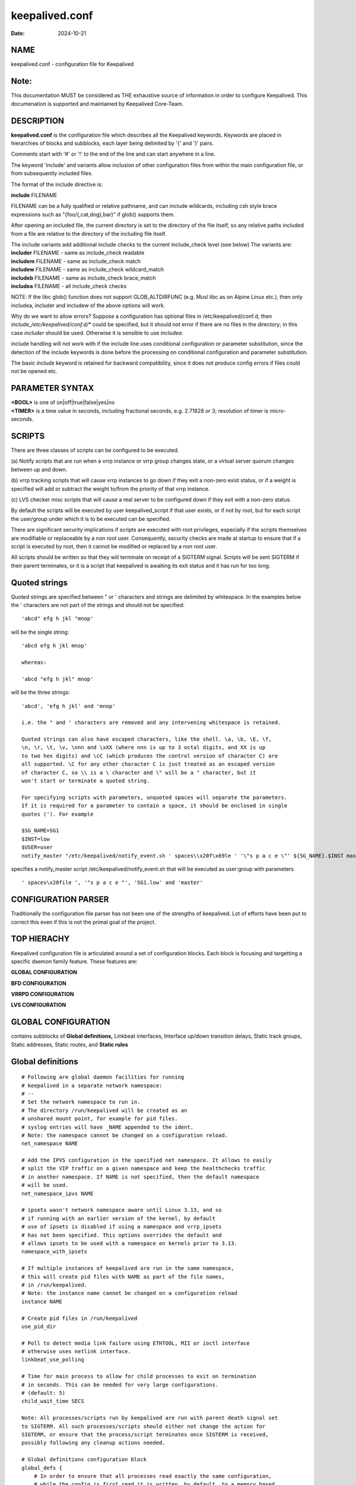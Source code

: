 ===============
keepalived.conf
===============

:Date: 2024-10-21

NAME
====

| keepalived.conf - configuration file for Keepalived

Note:
=====

This documentation MUST be considered as THE exhaustive source of
information in order to configure Keepalived. This documenation is
supported and maintained by Keepalived Core-Team.

DESCRIPTION
===========

**keepalived.conf** is the configuration file which describes all the
Keepalived keywords. Keywords are placed in hierarchies of blocks and
subblocks, each layer being delimited by '{' and '}' pairs.

Comments start with '#' or '!' to the end of the line and can start
anywhere in a line.

The keyword 'include' and variants allow inclusion of other
configuration files from within the main configuration file, or from
subsequently included files.

The format of the include directive is:

**include** FILENAME

FILENAME can be a fully qualified or relative pathname, and can include
wildcards, including csh style brace expressions such as
"{foo/{,cat,dog},bar}" if glob() supports them.

After opening an included file, the current directory is set to the
directory of the file itself, so any relative paths included from a file
are relative to the directory of the including file itself.

| The include variants add additional include checks to the current
  include_check level (see below) The variants are:
| **includer** FILENAME - same as include_check readable
| **includem** FILENAME - same as include_check match
| **includew** FILENAME - same as include_check wildcard_match
| **includeb** FILENAME - same as include_check brace_match
| **includea** FILENAME - all include_check checks

NOTE: If the libc glob() function does not support GLOB_ALTDIRFUNC (e.g.
Musl libc as on Alpine Linux etc.), then only includea, includer and
includew of the above options will work.

Why do we want to allow errors? Suppose a configuration has optional
files in /etc/keepalived/conf.d, then
*include_/etc/keepalived/conf.d/\** could be specified, but it should
not error if there are no files in the directory; in this case
*includer* should be used. Otherwise it is sensible to use *includea*.

include handling will not work with if the include line uses conditional
configuration or parameter substitution, since the detection of the
include keywords is done before the processing on conditional
configuration and parameter substitution.

The basic *include* keyword is retained for backward compatibility,
since it does not produce config errors if files could not be opened
etc.

PARAMETER SYNTAX
================

| **<BOOL>** is one of on|off|true|false|yes|no
| **<TIMER>** is a time value in seconds, including fractional seconds,
  e.g. 2.71828 or 3; resolution of timer is micro-seconds.

SCRIPTS
=======

There are three classes of scripts can be configured to be executed.

(a) Notify scripts that are run when a vrrp instance or vrrp group
changes state, or a virtual server quorum changes between up and down.

(b) vrrp tracking scripts that will cause vrrp instances to go down if
they exit a non-zero exist status, or if a weight is specified will add
or subtract the weight to/from the priority of that vrrp instance.

(c) LVS checker misc scripts that will cause a real server to be
configured down if they exit with a non-zero status.

By default the scripts will be executed by user keepalived_script if
that user exists, or if not by root, but for each script the user/group
under which it is to be executed can be specified.

There are significant security implications if scripts are executed with
root privileges, especially if the scripts themselves are modifiable or
replaceable by a non root user. Consequently, security checks are made
at startup to ensure that if a script is executed by root, then it
cannot be modified or replaced by a non root user.

All scripts should be written so that they will terminate on receipt of
a SIGTERM signal. Scripts will be sent SIGTERM if their parent
terminates, or it is a script that keepalived is awaiting its exit
status and it has run for too long.

Quoted strings
==============

Quoted strings are specified between " or ' characters and strings are
delimited by whitespace. In the examples below the ' characters are not
part of the strings and should not be specified:

::

   'abcd" efg h jkl "mnop'

will be the single string:

::

   'abcd efg h jkl mnop'

   whereas:

   'abcd "efg h jkl" mnop'

will be the three strings:

::

   'abcd', 'efg h jkl' and 'mnop'

   i.e. the " and ' characters are removed and any intervening whitespace is retained.

   Quoted strings can also have escaped characters, like the shell. \a, \b, \E, \f,
   \n, \r, \t, \v, \nnn and \xXX (where nnn is up to 3 octal digits, and XX is up
   to two hex digits) and \cC (which produces the control version of character C) are
   all supported. \C for any other character C is just treated as an escaped version
   of character C, so \\ is a \ character and \" will be a " character, but it
   won't start or terminate a quoted string.

   For specifying scripts with parameters, unquoted spaces will separate the parameters.
   If it is required for a parameter to contain a space, it should be enclosed in single
   quotes ('). For example

   $SG_NAME=SG1
   $INST=low
   $USER=user
   notify_master "/etc/keepalived/notify_event.sh ' spaces\\x20f\x69le ' '\"s p a c e \"' ${SG_NAME}.$INST master" $USER group

specifies a notify_master script /etc/keepalived/notify_event.sh that
will be executed as user:group with parameters

::

   ' spaces\x20file ', '"s p a c e "', 'SG1.low' and 'master'

CONFIGURATION PARSER
====================

Traditionally the configuration file parser has not been one of the
strengths of keepalived. Lot of efforts have been put to correct this
even if this is not the primal goal of the project.

TOP HIERACHY
============

Keepalived configuration file is articulated around a set of
configuration blocks. Each block is focusing and targetting a specific
daemon family feature. These features are:

**GLOBAL CONFIGURATION**

**BFD CONFIGURATION**

**VRRPD CONFIGURATION**

**LVS CONFIGURATION**

GLOBAL CONFIGURATION
====================

contains subblocks of **Global definitions,** Linkbeat interfaces,
Interface up/down transition delays, Static track groups, Static
addresses, Static routes, and **Static rules**

Global definitions
==================

::

   # Following are global daemon facilities for running
   # keepalived in a separate network namespace:
   # --
   # Set the network namespace to run in.
   # The directory /run/keepalived will be created as an
   # unshared mount point, for example for pid files.
   # syslog entries will have _NAME appended to the ident.
   # Note: the namespace cannot be changed on a configuration reload.
   net_namespace NAME

   # Add the IPVS configuration in the specified net namespace. It allows to easily
   # split the VIP traffic on a given namespace and keep the healthchecks traffic
   # in another namespace. If NAME is not specified, then the default namespace
   # will be used.
   net_namespace_ipvs NAME

   # ipsets wasn't network namespace aware until Linux 3.13, and so
   # if running with an earlier version of the kernel, by default
   # use of ipsets is disabled if using a namespace and vrrp_ipsets
   # has not been specified. This options overrides the default and
   # allows ipsets to be used with a namespace on kernels prior to 3.13.
   namespace_with_ipsets

   # If multiple instances of keepalived are run in the same namespace,
   # this will create pid files with NAME as part of the file names,
   # in /run/keepalived.
   # Note: the instance name cannot be changed on a configuration reload
   instance NAME

   # Create pid files in /run/keepalived
   use_pid_dir

   # Poll to detect media link failure using ETHTOOL, MII or ioctl interface
   # otherwise uses netlink interface.
   linkbeat_use_polling

   # Time for main process to allow for child processes to exit on termination
   # in seconds. This can be needed for very large configurations.
   # (default: 5)
   child_wait_time SECS

   Note: All processes/scripts run by keepalived are run with parent death signal set
   to SIGTERM. All such processes/scripts should either not change the action for
   SIGTERM, or ensure that the process/script terminates once SIGTERM is received,
   possibly following any cleanup actions needed.

   # Global definitions configuration block
   global_defs {
       # In order to ensure that all processes read exactly the same configuration,
       # while the config is first read it is written, by default, to a memory based
       # file (or to an anonymous file in /tmp/ if memfd_create() is not supported).
       # If your configuration is very large, you may not want the copy to be
       # held in memory, in which case specifing the tmp_config_directory causes the
       # configuration to be written to an anonymous file on the filesystem on which
       # the specified directory resides, which must be writeable by keepalived.
       # This setting cannot be changed on a reload, and it should be specified as
       # early as possible in the configuration.
       tmp_config_directory DIRECTORY

       # config_save_dir causes keepalived to save configuration state and
       # configuration files before and after each reload. This is used for debugging
       # purposes if there appear to be problems related to repeated reloads.
       # The directory will be created if it does not exist, but all parent
       # directories must exist.
       config_save_dir DIRECTORY

       # Set the process names of the keepalived processes to the default values:
       #   keepalived, keepalived_vrrp, keepalived_ipvs, keepalived_bfd
       process_names

       # Specify the individual process names
       process_name NAME
       vrrp_process_name NAME
       checker_process_name NAME
       bfd_process_name NAME

       # keepalived by default resolves script path names to remove symlinks.
       # To keep symlinks in pathnames, specify use_syslink_paths.
       use_symlink_paths [<BOOL>]

       # The startup and shutdown scripts are run once, when keepalived starts
       # before any child processes are run, and when keepalived stops after
       # all child processes have terminated, respectively.
       # The original motivation for adding this feature was that although
       # keepalived can setup IPVS configuration using firewall marks, there
       # was no mechanism for adding configuration to set the firewall marks
       # (or for removing it afterwards).
       # This feature can also be used to setup the iptables framework required
       # if using iptables (see vrrp_iptables option below), modify interface
       # settings, or anything else that can be done from a script or program.
       # Only one startup script and one shutdown script can be specified.
       # The timeouts (in seconds default 10 seconds) are the time allowed for
       # scripts to run; if the timeout expires the scripts will be killed (this
       # is to stop keepalived hanging waiting for the scripts to terminate).
       startup_script SCRIPT_NAME [username [groupname]]
       startup_script_timeout SECONDS    # range [1,1000]
       shutdown_script SCRIPT_NAME [username [groupname]]
       shutdown_script_timeout SECONDS   # range [1,1000]

       # Set of email To: notify. To include a display name, the whole email address
       #  must be included in double quotes(").
       notification_email {
           admin@example1.com "My admin <admin@example2.com>"
           ...
       }

       # email from address that will be in the header (see comment above for
       # including a display name).
       # (default: keepalived@local_host_name)
       notification_email_from admin@example.com

       # Remote SMTP server used to send notification email.
       # IP address or domain name with optional port number.
       # (default port number: 25)
       smtp_server 127.0.0.1 [<PORT>]

       # Name to use in HELO messages.
       # (default: local host name)
       smtp_helo_name <STRING>

       # SMTP server connection timeout in seconds.
       smtp_connect_timeout 30

       # Sets default state for all smtp_alerts
       smtp_alert <BOOL>

       # Sets default state for vrrp smtp_alerts
       smtp_alert_vrrp <BOOL>

       # Sets default state for checker smtp_alerts
       smtp_alert_checker <BOOL>

       # Logs every failed real server check in syslog
       # (nevertheless, SMTP alert is only sent when all retry checks failed
       # and real server transitions to DOWN state)
       checker_log_all_failures <BOOL>

       # Don't send smtp alerts for fault conditions
       no_email_faults

       # String identifying the machine (doesn't have to be hostname).
       # (default: local host name)
       router_id <STRING>

       # Multicast Group to use for IPv4 VRRP adverts
       # Defaults to the RFC5798 IANA assigned VRRP multicast address 224.0.0.18
       # which You typically do not want to change.
       vrrp_mcast_group4 224.0.0.18

       # Multicast Group to use for IPv6 VRRP adverts
       # (default: ff02::12)
       vrrp_mcast_group6 ff02::12

       # sets the default interface for static addresses.
       # (default: eth0)
       default_interface p33p1.3

       # The sync daemon as provided by the IPVS kernel code only supports
       #  one master and one backup daemon instance at a time to synchronize
       #  the IPVS connection table.
       # See ipvsadm(8) man page for more details of the sync daemon.
       # Parameters are binding interface, and optional:
       #  inst VRRP_INSTANCE (inst can be omitted for backward compatibility)
       #  syncid (0 to 255) for lvs syncd, default is the VRID of vrrp instance,
       #    or 0 if no vrrp instance
       #  maxlen (1..65507) maximum packet length (limit is mtu - 20 - 8)
       #  port (1..65535) UDP port number to use, default 8848
       #  ttl (1..255)
       #  group - multicast group address(IPv4 or IPv6), default 224.0.0.81
       # If VRRP_INSTANCE is not specified, both the master and backup sync daemons
       #  will be run as long as keepalived is running, otherwise the sync daemon
       #  master/backup state tracks the state of the specified vrrp instance: if
       #  the vrrp instance is in master state, only the master sync daemon will run,
       #  if the vrrp instance is not master, only the backup sync daemon will run.
       # NOTE: maxlen, port, ttl and group are only available on Linux 4.3 or later.
       # See kernel source doc/Documentation/networking/ipvs-sysctl.txt for details of
       # parameters controlling IPVS and the sync daemon.
       # /proc/net/ip_vs* provide some details about the state of IPVS.
       lvs_sync_daemon <INTERFACE> [[inst] <VRRP_INSTANCE>] [id <SYNC_ID>] \
                       [maxlen <LEN>] [port <PORT>] [ttl <TTL>] [group <IP ADDR>]

       # lvs_timeouts specifies the tcp, tcp_fin and udp connection tracking timeouts
       # in seconds. At least one value must be specified; not setting a value leaves
       # it unchanged from when keepalived started.
       lvs_timeouts [tcp SECS] [tcpfin SECS] [udp SECS]

       # flush any existing LVS configuration at startup
       lvs_flush

       # flush remaining LVS configuration at shutdown (for large configurations
       # this is much faster than the default approach of deleting each RS and
       # each VS individually).
       # If VS is specified, remove each keepalived managed virtual
       # server without explicitly removing the real servers (the kernel will
       # remove them).
       lvs_flush_on_stop [VS]

       # number of gratuitous ARP messages to send at a time after
       # transition to MASTER.
       # (default: 5)
       vrrp_garp_master_repeat 1

       # delay for second set of gratuitous ARPs after transition to MASTER.
       # in seconds, 0 for no second set.
       # (default: 5)
       vrrp_garp_master_delay 10

       # number of gratuitous ARP messages to send at a time after
       # lower priority advert received when MASTER.
       # (default: vrrp_garp_master_repeat)
       vrrp_garp_lower_prio_repeat 1

       # delay for second set of gratuitous ARPs after lower priority
       # advert received when MASTER.
       # (default: vrrp_garp_master_delay)
       vrrp_garp_lower_prio_delay 10

       # minimum time interval for refreshing gratuitous ARPs while MASTER.
       # in seconds (resolution seconds).
       # (default: 0 (no refreshing))
       vrrp_garp_master_refresh 60

       # number of gratuitous ARP messages to send at a time while MASTER
       # (default: 1)
       vrrp_garp_master_refresh_repeat 2

       # Delay between gratuitous ARP messages sent on an interface
       # decimal, seconds (resolution usecs).
       # (default: 0)
       vrrp_garp_interval 0.001

       # Delay between unsolicited NA messages sent on an interface
       # decimal, seconds (resolution usecs).
       # (default: 0)
       vrrp_gna_interval 0.000001

       # By default keepalived sends 5 gratuitions ARP/NA messages at a
       # time, and after transitioning to MASTER sends a second block of
       # 5 messages 5 seconds later.
       # With modern switches this is unnecessary, so setting vrrp_min_garp
       # causes only one ARP/NA message to be sent, with no repeat 5 seconds
       # later.
       vrrp_min_garp [<BOOL>]

       # The following option causes periodic GARP/NA messages to be sent on
       # interfaces of VIPs/eVIPs that are not the interface of the VRRP
       # instance, in order to ensure that switch MAC caches are maintained
       # (specified in seconds).
       # Many switches have a default cache timeout of 300 seconds, and so
       # a garp repeat rate of 1/3rd of that would be sensible. The maximum
       # permitted value is 1 day (86400 seconds);
       # By default, it will only send on VMAC interfaces; specifying all
       # will cause it to send GARP/NA on each interface used by the VRRP instance.
       vrrp_garp_extra_if [all] 100

       # Default value for vrrp down_timer_adverts.
       vrrp_down_timer_adverts [1:100]

       # If a lower priority advert is received, don't send another advert.
       # This causes adherence to the RFCs prior to RFC9568.
       # Defaults to false, unless strict_mode is set.
       vrrp_lower_prio_no_advert [<BOOL>]

       # If we are master and receive a higher priority advert, send an advert
       # (which will be lower priority than the other master), before we
       # transition to backup. This means that if the other master has
       # garp_lower_priority_repeat set, it will resend garp messages.
       # This is to get around the problem of their having been two simultaneous
       # masters, and the last GARP messages seen were from us.
       vrrp_higher_prio_send_advert [<BOOL>]

       # Set the default VRRP version to use
       # (default: 2, but IPv6 instances will use version 3)
       vrrp_version <2 or 3>

       # See vrrp_instance description of V3_checksum_as_V2
       v3_checksum_as_v2 [<BOOL>]

       # keepalived uses a firewall (either nftables or iptables) for two purposes:
       #  i)  To implement no_accept mode
       #  ii) To stop IGMP/MLD/Router-Solicit packets being sent on VMAC interfaces,
       #      and to move IGMP/MLD messages onto the underlying interface.
       # If both vrrp_iptables and vrrp_nftables are specified, keepalived will use
       # nftables and not iptables. Similarly, if the iptables command is generating
       # nftables configuration, or there is no iptables command installed,
       # keepalived will use nftables rather than iptables.
       # If neither vrrp_nftables or vrrp_iptables are specified but VMACs are in use
       # or no_accept is specified, keepalived will use nftables if it is available.

       # Use nftables as the firewall.
       #   TABLENAME must not exist, and must be different for each
       #   instance of keepalived running in the same network namespace.
       #   Default tablename is keepalived, and priority is -1.
       #   keepalived will create base chains in the table.
       #   counters means counters are added to the rules (primarily for
       #   debugging purposes).
       #   ifindex means create IPv6 link local sets using ifindex rather
       #   than ifnames. This is the default unless the vrrp_instance has
       #   set dont_track_primary. The alternative is to use interface names
       #   as part of the set key, but the nft utility prior to v0.8.3 will
       #   then not output interface names properly.
       nftables [TABLENAME]
       nftables_priority PRIORITY
       nftables_counters
       nftables_ifindex

       # Similarly for IPVS iptables - used for setting fwmarks for virtual
       # server groups. keepalived will allocate a fwmark for each virtual
       # server group, so that only one virtual server for each group needs
       # to be configured in IPVS, by using a fwmark, and nftables will be
       # used to set the fwmark for each of the virtual server
       # address/protocol/port combinations specified.
       # nftables_ipvs_start_fwmark specifies the first fwmark for keepalived
       # to use (default 1000). This will be incremented for each subsequent
       # virtual server group.
       nftables_ipvs [TABLENAME]
       nftables_ipvs_priority PRIORITY
       nftables_ipvs_start_fwmark NUMBER

       # Use iptables as the firewall.
       # Note: it is necessary for the specified chain to exist in
       # the iptables and/or ip6tables configuration, and for the chain
       # to be called from an appropriate point in the iptables configuration.
       # It will probably be necessary to have this filtering after accepting
       # any ESTABLISHED,RELATED packets, because IPv4 might select the VIP as
       # the source address for outgoing connections.
       # Note: although the default chains that are used are INPUT and OUTPUT,
       # since those are the only chains that will always exist, it is not safe
       # or sensible to use those chains and specific chains should be created
       # and called from appropriate points in the iptables configuration. The
       # chains used for keepalived should not be used for any other purpose, and
       # should have no rules configured, other than the rules that keepalived
       # manages.
       # A startup_script (see above) can be used to create the chains and to
       # add rules to call them. A shutdown_script can be used to remove the
       # iptables configuration added by the startup_script.
       # Note2: If using ipsets, the iptables VIP rules are appended to the end
       # of the specified chains; if not using ipsets, the VIP rules are inserted
       # at the beginning of the chains. Any IGMP rules are always appended to
       # the end of the chains.
       # (default: INPUT)
       vrrp_iptables keepalived

       # or for outbound filtering as well
       # Note, outbound filtering won't work with IPv4, since the VIP can be
       # selected as the source address for an outgoing connection. With IPv6
       # this is unlikely since the addresses are deprecated.
       vrrp_iptables keepalived_in keepalived_out

       # or to to use default chains (INPUT and OUTPUT)
       vrrp_iptables

       # Keepalived may have the option to use ipsets in conjunction with
       # iptables. If so, then the ipset names can be specified, defaults
       # as below. If no names are specified, ipsets will not be used,
       # otherwise any omitted names will be constructed by adding "_if"
       # and/or "6" and _igmp/_mld/_nd to previously specified names.
       vrrp_ipsets [keepalived [keepalived6 [keepalived_if6 [keepalived_igmp [keepalived_mld [keepalived_vmac_nd]]]]]]

       # An alternative to moving IGMP messages from VMACs to their parent interfaces
       # is to disable them altogether in the kernel by setting
       # igmp_link_local_mcast_reports false.
       # This stops IGMP join etc messages for 224.0.0.0/24, since they should
       # always be forwarded to all interfaces (see RFC4541).
       # This is available from Linux 4.3 onwards.
       disable_local_igmp

       # The following enables checking that when in unicast mode, the
       # source address of a VRRP packet is one of our unicast peers.
       vrrp_check_unicast_src

       # Checking all the addresses in a received VRRP advert can be time
       # consuming. Setting this flag means the check won't be carried out
       # if the advert is from the same master router as the previous advert
       # received.
       # (default: don't skip)
       vrrp_skip_check_adv_addr

       # Enforce strict VRRP protocol compliance. This currently includes
       #  enforcing the following. Please note that other checks may be
       #  added in the future if they are found to be missing:
       #   0 VIPs not allowed
       #   unicast peers not allowed
       #   IPv6 addresses not allowed in VRRP version 2
       #   First IPv6 VIP is link local
       #   State MASTER can be configured if and only if priority is 255
       #   Authentication is not supported
       #   Preempt delay is not supported
       #   Accept mode cannot be set for VRRPv2
       #   If accept/no accept is not specified, accept is set if priority
       #    is 255 aand cleared otherwise
       #   Gratuitous ARP repeats cannot be enabled
       #   Cannot clear lower_prio_no_advert
       #   Cannot set higher_prio_send_advert
       #   Cannot use vmac_xmit_base
       #   Cannot have no VIPs with VRRPv3
       vrrp_strict

       # Send vrrp instance priority notifications on notify FIFOs.
       vrrp_notify_priority_changes <BOOL>

       # The following options can be used if vrrp, checker or bfd  processes
       # are timing out. This can be seen by a backup vrrp instance becoming
       # master even when the master is still running, because the master or
       # backup system is too busy to process vrrp packets.
       # --
       # keepalived can, if it detects that it is not running sufficiently
       # soon after a timer should expire, increase its priority, first
       # of all switching to realtime scheduling, and if that is not
       # sufficient, it will then increase its realtime priority by one each
       # time it detects a further delay in running. If the event that realtime
       # scheduling is enabled, RLIMIT_RTTIME will be set, using the values for
       # {bfd,checker,vrrp}_rlimit_rttime (see below). These values may need
       # to be increased for slower processors.
       # --
       # To limit the maximum increased automatic priority, specify the following
       # (0 doesn't use automatic priority increases, and is the default. -1 disables
       # the warning message at startup). Omitting the priority sets the maximum value.
       max_auto_priority [<-1 to 99>]  # 99 is really sched_get_priority_max(SCHED_RR)

       # Minimum delay in microseconds after timer expires before keeplalived is
       # scheduled after which the process priority will be auto incremented
       # (default is 1000000 usecs (1 second), maximum is 10000000 (10 seconds))
       min_auto_priority_delay <delay in usecs>

       # Set the vrrp child process priority (Negative values increase priority)
       vrrp_priority <-20 to 19>

       # Set the checker child process priority
       checker_priority <-20 to 19>

       # Set the BFD child process priority
       bfd_priority <-20 to 19>

       # Set the vrrp child process non swappable
       vrrp_no_swap

       # Set the checker child process non swappable
       checker_no_swap

       # Set the BFD child process non swappable
       bfd_no_swap

       # The following options can be used to force vrrp, checker and bfd
       # processes to run on a restricted CPU set.
       # You can either bind processes to a single CPU or define a set of
       # cpu. In that last case Linux kernel will be restricted to that cpu
       # set during scheduling. Forcing process binding to single CPU can
       # increase performances on heavy loaded box.
       # INTEGER following configuration keyword are representing cpu_id
       # as shown in /proc/cpuinfo on line "processor:"
       # --
       # Set CPU Affinity for the vrrp child process
       vrrp_cpu_affinity <INTEGER> [<INTERGER>]...[<INTEGER>]

       # Set CPU Affinity for the checker child process
       checker_cpu_affinity <INTEGER> [<INTERGER>]...[<INTEGER>]

       # Set CPU Affinity for the bfd child process
       bfd_cpu_affinity <INTEGER> [<INTERGER>]...[<INTEGER>]

       # Set the vrrp child process to use real-time scheduling
       # at the specified priority
       vrrp_rt_priority <1..99>

       # Set the checker child process to use real-time scheduling
       # at the specified priority
       checker_rt_priority <1..99>

       # Set the BFD child process to use real-time scheduling
       # at the specified  priority
       bfd_rt_priority <1..99>

       # Set the limit on CPU time between blocking system calls,
       # in microseconds
       # (default: 10000)
       vrrp_rlimit_rttime >=2
       checker_rlimit_rttime >=2
       bfd_rlimit_rttime >=2

       # If Keepalived has been build with SNMP support, the following
       # keywords are available.
       # Note: Keepalived, checker and RFC support can be individually
       # enabled/disabled
       # --
       # Specify socket to use for connecting to SNMP master agent
       # (see source module keepalived/vrrp/vrrp_snmp.c for more details)
       # (default: unix:/var/agentx/master)
       snmp_socket udp:1.2.3.4:705

       # enable SNMP handling of vrrp element of KEEPALIVED MIB
       enable_snmp_vrrp

       # enable SNMP handling of checker element of KEEPALIVED MIB
       enable_snmp_checker

       # enable SNMP handling of RFC2787 and RFC6527 VRRP MIBs
       enable_snmp_rfc

       # enable SNMP handling of RFC2787 VRRP MIB
       enable_snmp_rfcv2

       # enable SNMP handling of RFC6527 VRRP MIB
       enable_snmp_rfcv3

       # enable SNMP traps
       enable_traps

       # When SNMP requests are made, the checker process only updates the
       # virtual and real server stats from the kernel if the last time the
       # stats for that virtual server were read was more than this configured
       # interval (in seconds). The default interval is 5 seconds, and the
       # valid range is 0.001 (1 milli-second) to 30 seconds.
       snmp_vs_stats_update_interval <TIMER>

       # Like snmp_vs_stats_update_interval but for real servers. Stats for
       # real servers are only read if there is an SNMP request for real server
       # stats.
       snmp_rs_stats_update_interval <TIMER>

       # If Keepalived has been build with DBus support, the following
       # keywords are available.
       # --
       # Enable the DBus interface
       enable_dbus

       # Name of DBus service
       # Useful if you want to run multiple keepalived processes with DBus enabled
       # (default: org.keepalived.Vrrp1)
       dbus_service_name SERVICE_NAME

       # String to use for DBus path when VRRP instance has no interface configured
       # Useful if your system has an interface named "none"!
       # (default: "none")
       dbus_no_interface_name NAME

       # Specify the default username/groupname to run scripts under.
       # If this option is not specified, the user defaults to keepalived_script
       # if that user exists, otherwise the uid/gid under which keepalived is running.
       # If groupname is not specified, it defaults to the user's group.
       script_user username [groupname]

       # Don't run scripts configured to be run as root if any part of the path
       # is writable by a non-root user. Also, enforce the default script_user is
       # keepalived_script, and don't default to the user under which keepalived
       # is running (usually root).
       enable_script_security

       # Rather than using notify scripts, specifying a fifo allows more
       # efficient processing of notify events, and guarantees that they
       # will be delivered in the correct sequence.
       # NOTE: the FIFO names must all be different
       # --
       # FIFO to write notify events to
       # See vrrp_notify_fifo and lvs_notify_fifo for format of output
       # For further details, see the description under vrrp_sync_group.
       # see doc/samples/sample_notify_fifo.sh for sample usage.
       notify_fifo FIFO_NAME [username [groupname]]

       # script to be run by keepalived to process notify events
       # The FIFO name will be passed to the script as the last parameter
       notify_fifo_script STRING|QUOTED-STRING [username [groupname]]

       # FIFO to write vrrp notify events to.
       # The string written will be a line of the form: INSTANCE "VI_1" MASTER 100
       # and will be terminated with a new line character.
       # For further details of the output, see the description under vrrp_sync_group
       # and doc/samples/sample_notify_fifo.sh for sample usage.
       vrrp_notify_fifo FIFO_NAME [username [groupname]]

       # script to be run by keepalived to process vrrp notify events
       # The FIFO name will be passed to the script as the last parameter
       vrrp_notify_fifo_script STRING|QUOTED-STRING [username [groupname]]

       # FIFO to write notify healthchecker events to
       # The string written will be a line of the form:
       # VS [192.168.201.15]:tcp:80 {UP|DOWN}
       # RS [1.2.3.4]:tcp:80 [192.168.201.15]:tcp:80 {UP|DOWN}
       # and will be terminated with a new line character.
       lvs_notify_fifo FIFO_NAME [username [groupname]]

       # script to be run by keepalived to process healthchecher notify events
       # The FIFO name will be passed to the script as the last parameter
       lvs_notify_fifo_script STRING|QUOTED-STRING [username [groupname]]

       # By default, when keepalived reloads the vrrp instance and sync group states
       # are not written to the relevant FIFOs. Setting this option will cause the
       # states to be sent to the FIFO(s) when keepalived reloads.
       fifo_write_vrrp_states_on_reload

       # Allow configuration to include interfaces that don't exist at startup.
       # This allows keepalived to work with interfaces that may be deleted and restored
       # and also allows virtual and static routes and rules on VMAC interfaces.
       # allow_if_changes allows an interface to be deleted and recreated with a
       # different type or underlying interface, eg changing from vlan to macvlan
       # or changing a macvlan from eth1 to eth2. This is predominantly used for
       # reporting duplicate VRID errors at startup if allow_if_changes is not set.
       dynamic_interfaces [allow_if_changes]

       # The following options are only needed for large configurations, where either
       # keepalived creates a large number of interface, or the system has a large
       # number of interface. These options only need using if
       # "Netlink: Receive buffer overrun" messages are seen in the system logs.
       # If the buffer size needed exceeds the value in /proc/sys/net/core/rmem_max
       #  the corresponding force option will need to be set.
       # --
       # Set netlink receive buffer size. This is useful for
       # very large configurations where a large number of interfaces exist, and
       # the initial read of the interfaces on the system causes a netlink buffer
       # overrun.
       vrrp_netlink_cmd_rcv_bufs BYTES
       vrrp_netlink_cmd_rcv_bufs_force <BOOL>
       vrrp_netlink_monitor_rcv_bufs BYTES
       vrrp_netlink_monitor_rcv_bufs_force <BOOL>

       # The vrrp netlink command and monitor socket the checker command and
       # and monitor socket and process monitor buffer sizes can be independently set.
       # The force flag means to use SO_RCVBUFFORCE, so that the buffer size
       # can exceed /proc/sys/net/core/rmem_max.
       lvs_netlink_cmd_rcv_bufs BYTES
       lvs_netlink_cmd_rcv_bufs_force <BOOL>
       lvs_netlink_monitor_rcv_bufs BYTES
       lvs_netlink_monitor_rcv_bufs_force <BOOL>

       # As a guide for process_monitor_rcv_bufs for 1400 processes terminating
       # simultaneously, 212992 (the default on some systems) is insufficient, whereas
       # 500000 is sufficient.
       process_monitor_rcv_bufs BYTES
       process_monitor_rcv_bufs_force <BOOL>

       # When a socket is opened, the kernel configures the max rx buffer size for
       # the socket to /proc/sys/net/core/rmem_default. On some systems this can be
       # very large, and even generally this can be much larger than necessary.
       # This isn't a problem so long as keepalived is reading all queued data from
       # it's sockets, but if rmem_default was set sufficiently large, and if for
       # some reason keepalived stopped reading, it could consume all system memory.
       # The vrrp_rx_bufs_policy allows configuring of the rx bufs size when the
       # sockets are opened. If the policy is MTU, the rx buf size is configured
       # to the total of interface's MTU * vrrp_rx_bufs_multiplier for each vrrp
       # instance using the socket. Likewise, if the policy is ADVERT, then it is
       # the total of each vrrp instances advert packet size * multiplier.
       # (default: use system default)
       vrrp_rx_bufs_policy [MTU|ADVERT|NUMBER]

       # (default: 3)
       vrrp_rx_bufs_multiplier NUMBER

       # Send notifies at startup for real servers that are starting up
       rs_init_notifies

       # Don't send an email every time a real server checker changes state;
       # only send email when a real server is added or removed
       no_checker_emails

       # The umask to use for creating files. The number can be specified in hex, octal
       #   or decimal. BITS are I{R|W|X}{USR|GRP|OTH}, e.g. IRGRP, separated by '|'s.
       #   IRWX{U|G|O} can also be specified.
       #   The default umask is IXUSR | IRWXG | IRWXO. This option cannot override the
       #   command-line option.
       umask [NUMBER|BITS]

       # On some systems when bond interfaces are created, they can start passing traffic
       # and then have a several second gap when they stop passing traffic inbound. This
       # can mean that if keepalived is started at boot time, i.e. at the same time as
       # bond interfaces are being created, keepalived doesn't receive adverts and hence
       # can become master despite an instance with higher priority sending adverts.
       # This option specifies a delay in seconds before vrrp instances start up after
       # keepalived starts,
       vrrp_startup_delay 5.5

       # The following will cause logging of receipt of VRRP adverts for VRIDs not configured
       # on the interface on which they are received.
       log_unknown_vrids

       # Specify the prefix for generated VMAC names (default "vrrp")
       vmac_prefix STRING

       # Specify the prefix for generated VMAC names for VIPs which use a VMAC but are not
       # on the VRRP instance's interface (default vmac_prefix value)
       vmac_addr_prefix STRING

       # Specify random seed for ${_RANDOM}, to make configurations repeatable (default
       # is to use a seed based on the time, so that each time a different configuration
       # will be generated).
       random_seed UNSIGNED_INT

       # If a configuration reload is attempted with an updated configuration file that has
       # errors, keepalived may terminate, and possibly enter a loop indefinitely restarting
       # and terminating. If reload_check_config is set, then keepalived will attempt to
       # validate the configuration before initiating a reload, and only initiate the reload
       # if the configuration is valid.
       reload_check_config [LOG_FILE]

       # Treat any missing include file as an error. The OPTIONS can be any combination of
       #   readable	- error if a match is not a readable file
       #   match		- error if no file matches (unless wildcard specified)
       #   wildcard_match	- error if no file matches (even if wildcard specified)
       #   brace_match	- error if a brace expansion does not match a file
       # Note: match, wildcard_match and brace_match include the readable check.
       # The setting of include_check is saved when a new include file is opened, and restored
       # when the file is closed. This means that the include_check setting when reading a
       # file cannot be changed by a subsequently included file. To change the setting for all
       # included files, include_check should be set at the beginning of the configuration file
       # specified in the command line (default /etc/keepalived/keepalived.conf).
       # Note2: If the libc glob() function does not support GLOB_ALTDIRFUNC (e.g. Musl libc as
       # on Alpine Linux etc.), then only readable and wildcard_match of the above options will work.
       # It is possible to add or remove individual settings; '+' means add the following
       # checks, '-' means remove the following checks. For example
       #   include_check +match -wildcard_match
       # adds the requirement that there is a matching file, and removes the requirement for
       # wildcard matches.
       # If no option is specified, it is the same as specifying all options.
       include_check [OPTIONS]

       # reload_time_file allows a reload of keepalived to be scheduled in the future. This is
       # particularly useful if there is a master keepalived and one or more backup keepalived
       # instances and the new configuration is incompatible with the previous configuration,
       # e.g. adding or removing VIPs which would cause adverts to be rejected.
       # All the instances can be scheduled to reload at the same time, thereby ensuring that
       # no mismatching adverts are received by the backup instances.
       # The configuration specifies a file which keepalived will monitor. The first line of
       # the file must contain a valid time or date/time exactly in the formats specified below.
       # When keepalived starts up, it reads the file if it exists, and schedules a reload at
       # the specified time. If the file does not exist, then when it is subsequently created
       # a reload will be scheduled. If the file is updated, the reload time will be modified
       # accordingly. If the file is deleted, the reload is cancelled.
       # Normally when the reload occurs the specified file is deleted, since the reload has
       # been done; if the file included a date then the reload will be in the past and so
       # ignored. However, if there is no date, then if the file were reread following the
       # reload, a reload would be scheduled for 24 hours time. In order to stop this, the
       # file is deleted (unlinked) by default. If reload_repeat is specified, then the
       # file is not deleted, and if the file contains a time only with no date, then
       # keepalived will keep reloading at that time every day until the file is removed or
       # modified.
       # If the directory containing the file does not exist at startup/reload, or if the
       # directory is removed or renamed, then no future scheduled reloads will occur until
       # a manual (SIGHUP) reload is done or keepalived restarts.
       # The permitted formats of the entry in the timer file are precisely:
       #   HH:MM:SS
       #   YY-MM-DD HH:MM:SS
       #   YYYY-MM-DD HH:MM:SS
       # each with an optional 'Z' at the end.
       # There must be no leading or trailing whitespace, and only one space between the date
       # and the time.
       # If there is a 'Z' at the end of the time, the time is parsed as UTC, otherwise the
       # time is the localtime for the environment in which keepalived is running. If the
       # systems which are being reloaded are in different timezones, it is probably safer to
       # use UTC.
       # If using local time with daylight savings, beware that some times don't exist and
       # some times are duplicated and hence ambiguous.
       reload_time_file ABSOLUTE-PATHNAME-OF-FILE
       reload_repeat

       # Some users frequently update their configurations and reload keepalived. reload_file
       # provides a mechanism that allows the configuration update processes not to update the
       # configuration files while keepalived is reading them.
       # The reload file will be created by keepalived before it starts reading configuration
       # files, unless the file exists. If the file already exists, it will be truncated. Once
       # keepalived has completed reading the files it will remove the reload file.
       # If reload_file with no file name is specified, the default filename keepalived.reload
       # in the PID directory will be used.
       # The best way to use the reload file is for the configuration update process to touch
       # the reload file before it signals keepalived to reload, and then wait for the file
       # to be deleted, which indicates that keepalived has finished reading the config files.
       # When keepalived starts reading the configuration files, since it truncates the reload
       # file, if update process creates the reload_file with non-zero size, it can detect
       # the reloading starting by the reload_file becoming zero length.
       reload_file [ABSOLUTE-PATHNAME-OF-FILE]

       # Sending SIGUSR1 to keepalived causes it to dump its data structures
       # for debugging purposes, although some users use this feature and
       # process the output. Please note that the format of the .data files
       # produced is not guaranteed to maintain backward compatibility.
       # The standard file names are keepalived_parent.data, keepalived.data,
       # keepalived_check.data and keepalived_bfd.data. This causes a problem
       # if more than one keepalived instance is running on a system.
       # In order to alleviate this, enabling data_use_instance includes the
       # instance name and network namespace in the file name of the .data files.
       data_use_instance [<BOOL>]

       # json_version 2 puts the VRRP data in a named array and adds
       # track_process details. Default is version 1.
       json_version {1|2}
   }

Linkbeat interfaces
===================

The linkbeat_interfaces block allows specifying which interfaces should
use polling via MII, Ethtool or ioctl status rather than rely on netlink
status updates. This allows more granular control of global definition
**linkbeat_use_polling**.

This option is preferred over the deprecated use of
**linkbeat_use_polling** in a vrrp_instance block, since the latter only
allows using linkbeat on the interface of the vrrp_instance itself,
whereas track_interface and virtual_ipaddresses and virtual_iproutes may
require monitoring other interfaces, which may need to use linkbeat
polling.

The default polling type to use is MII, unless that isn't supported in
which case ETHTOOL is used, and if that isn't supported then ioctl
polling. The preferred type of polling to use can be specified with MII
or ETHTOOL or IOCTL after the interface name, but if that type isn't
supported, a supported type will be used.

The syntax for linkbeat_interfaces is:

::

       linkbeat_interfaces {
           eth2
           enp2s0 ETHTOOL
       }

Static track groups
===================

Static track groups are used to allow vrrp instances to track static
addresses, routes and rules. If a static address/route/rule specifies a
track group, then if the address/route/rule is deleted and cannot be
restored, the vrrp instance will transition to fault state.

The syntax for a track group is:

::

       track_group GROUP1 {
           group {
               VI_1
               VI_2
           }
       }

Static routes/addresses/rules
=============================

Keepalived can configure static addresses, routes, and rules. These
addresses, routes and rules are **NOT** moved by vrrpd, they stay on the
machine. If you already have IPs and routes on your machines and your
machines can ping each other, you don't need this section. The syntax
for rules and routes is the same as for ip rule add/ip route add (except
shortened option names are not supported due to ambiguities). The
track_group specification refers to a named track_group which lists the
vrrp instances which will track the address, i.e. if the address is
deleted the vrrp instances will transition to backup.

NOTE: since rules without preferences can be added in different orders
due to vrrp instances transitioning from master to backup etc, rules
need to have a preference. If a preference is not specified, keepalived
will assign one, but it will probably not be what you want.

The syntax is the same for virtual addresses and virtual routes. If no
dev element is specified, it defaults to default_interface (default
eth0). Note: the broadcast address may be specified as '-' or '+' to
clear or set the host bits of the address.

If a route or rule could apply to either IPv4 or IPv6 it will default to
IPv4. To force a route/rule to be IPv6, add the keyword "inet6".

By default keepalived prepends routes (the kernel's default) which adds
the route before any matching routes (this is the same behaviour as the
(undocumented)

as the 'ip route add' command, which only adds the route if there is no
matching route. If 'append' is specified, the behaviour is the same as
the 'ip route append' command, i.e. the route is added after any
matching route. Note: the rules for whether a route matches differ
between IPv4 and IPv6; for example specifying a different proto means a
matching route can be prepended/appended for IPv4 but not for IPv6. If
in doubt, test it using the 'ip route add/prepend/append' commands.

::

       static_ipaddress {
           <IPADDR>[/<MASK>] [brd <IPADDR>] [dev <STRING>] [scope <SCOPE>]
                             [label <LABEL>] [peer <IPADDR>] [home]
                             [-nodad] [mngtmpaddr] [noprefixroute]
                             [autojoin] [track_group GROUP] [preferred_lft nn|forever]
           192.168.1.1/24 dev eth0 scope global
           ...
       }

::

       static_routes {
           192.168.2.0/24 via 192.168.1.100 dev eth0 track_group GROUP1

           192.168.100.0/24 table 6909 nexthop via 192.168.101.1 dev wlan0
                            onlink weight 1 nexthop via 192.168.101.2
                            dev wlan0 onlink weight 2

           192.168.200.0/24 dev p33p1.2 table 6909 tos 0x04 protocol bird
                            scope link priority 12 mtu 1000 hoplimit 100
                            advmss 101 rtt 102 rttvar 103 reordering 104
                            window 105 cwnd 106 ssthresh lock 107 realms
                            PQA/0x14 rto_min 108 initcwnd 109 initrwnd 110
                            vrf blue features ecn add

           2001:470:69e9:1:2::4 dev p33p1.2 table 6909 tos 0x04 protocol
                                bird scope link priority 12 mtu 1000
                                hoplimit 100 advmss 101 rtt 102 rttvar 103
                                reordering 104 window 105 cwnd 106 ssthresh
                                lock 107 rto_min 108 initcwnd 109 append
                                initrwnd 110 features ecn fastopen_no_cookie 1
           ...
       }

::

       static_rules {
           from 192.168.2.0/24 table 1 track_group GROUP1

           to 192.168.2.0/24 table 1

           from 192.168.28.0/24 to 192.168.29.0/26 table small iif p33p1
                                oif wlan0 tos 22 fwmark 24/12
                                preference 39 realms 30/20 goto 40

           to 1:2:3:4:5:6:7:0/112 from 7:6:5:4:3:2::/96 table 6908
                                  uidrange 10000-19999

           to 1:2:3:4:6:6:7:0/112 from 8:6:5:4:3:2::/96 l3mdev protocol 12
                                  ip_proto UDP sport 10-20 dport 20-30
           ...
       }

Track files
===========

Adds a file to be monitored. The file will be read whenever it is
modified. The value in the file will be recorded for all VRRP instances,
sync groups and real servers which monitor it. Note that the file will
only be read if at least one VRRP instance, sync group or real server
monitors it.

A value will be read as a number in text from the file. If the weight
configured against the track_file is 0, a non-zero value in the file
will be treated as a failure status, and a zero value will be treated as
an OK status, otherwise the value will be multiplied by the weight
configured in the track_file statement.

For VRRP instances, if the result is less than -253 anything monitoring
the script will transition to the fault state (the weight can be 254 to
allow for a negative value being read from the file).

If the vrrp instance or sync group is not the address owner and the
result is between -253 and 253, the result will be added to the initial
priority of the VRRP instance (a negative value will reduce the
priority), although the effective priority will be limited to the range
[1,254]. Likewise for real servers.

If a vrrp instance using a track_file is a member of a sync group,
unless sync_group_tracking_weight is set on the group weight 0 must be
set. Likewise, if the vrrp instance is the address owner, weight 0 must
also be set.

For real servers monitoring the file, the limits of values read from the
track file are 2147483648 to -2147483648. The value, once multiplied by
the weight, will be added to the real server's IPVS weight. If the
result is <= than 2147483648 then the checker will be in the FAULT
state.

NOTE: weights for track_file for real servers are not fully implemented
yet. In particular allowing weight 0, handling negative calculated
values and reloading.

::

   The syntax for track file is:

   track_file <STRING> {	# vrrp_track_file is a deprecated synonym
       # file to track (weight defaults to 1)
       file <QUOTED-STRING>

       # optional default weight
       weight <-2147483647..2147483647> [reverse]

       # create the file and/or initialise the value
       # This causes VALUE (default 0) to be written to
       # the specified file at startup if the file doesn't
       # exist, unless overwrite is specified in which case
       # any existing file contents will be overwritten with
       # the specified value.
       init_file [VALUE] [overwrite]
   }

VRRP track processes
====================

::

   The configuration block looks like:

       vrrp_track_process <STRING> {
           # process to monitor (with optional parameters)
           # A quoted string is treated as a single element, so if the first item
           # after the process keyword is quoted, that will be the command name.
           # For example:
           #  process "/tmp/a b" param1 "param 2"
           # would mean a process named '/tmp/a b' (quotes removed) with 2 parameters
           #  'param1' and 'param 2'.
           process <STRING>|<QUOTED-STRING> [<STRING>|<QUOTED-STRING> ...]

           # If matching parameters, this specifies a partial match (i.e. the first
           #   n parameters match exactly), or an initial match, i.e. the last
           #   parameter may be longer that the parameter configured.
           # To specify that a command must have no parameters, don't specify
           #   any parameters, but specify param_match.
           param_match {initial|partial}

           # default weight (default is 0). For description of reverse, see track_process.
           # 'weight 0 reverse' will cause the vrrp instance to be down when the
           #   quorum is up, and vice versa.
   	# A non-zero weight will adjust the VRRP priority of the tracking VRRP instance,
   	#   whereas a 0 weight will cause the VRRP instance to enter FAULT state if the
   	#   track process is in the failed state (see above for the effect of "reverse").
           weight <-254..254> [reverse]

           # minimum number of processes for success (default 1)
           quorum NUM

           # maximum number of processes for success. For example, setting
           #   this to 1 would cause a failure if two instances of the process
           #   were running (but beware forks - see fork_delay below).
           #   Setting this to 0 would mean failure if the matching process were
           #   running at all.
   	#   Default is unlimited.
           quorum_max NUM

           # time to delay after process quorum gained after fork before
           #   consider process up (in fractions of second)
           #   This is to avoid up/down bounce for fork/exec
           fork_delay SECS

           # time to delay after process quorum lost before
           #   consider process down (in fractions of second)
           #   This is to avoid down/up bounce after terminate/parent refork.
           terminate_delay SECS

           # this sets fork_delay and terminate_delay
           delay SECS

           # Normally process string is matched against the process name,
           #   as shown on the Name: line in /proc/PID/status, unless
           #   parameters are specified.
           #   This option forces matching the full command line
           full_command
       }

To avoid having to frequently run a track_script to monitor the
existance of processes (often haproxy or nginx), vrrp_track_process can
monitor whether other processes are running.

One difference from pgrep is track_process doesn't do a regular
expression match of the command string, but does an exact match. 'pgrep
ssh' will match an sshd process, this track_process will not (it is
equivalent to pgrep "^ssh$").

If full_command is used (equivalent to pgrep -f), /proc/PID/cmdline is
used, but any updates to cmdline will not be detected (a process
shouldn't normally change it, although it is possible with great care,
for example systemd).

Prior to Linux v3.2 track_process will not support detection of changes
to a process name, since the kernel did not notify changes of process
name prior to 3.2. Most processes do not change their process name, but,
for example, firefox forks processes that change their process name to
"Web Content". The process name referred to here is the contents of
/proc/PID/comm.

Quorum is the number of matching processes that must be run for an OK
status.

Delay might be useful if it anticipated that a process may be reloaded
(stopped and restarted), and it isn't desired to down and up a vrrp
instance.

A positive weight means that an OK status will add <weight> to the
priority of all VRRP instances which monitor it. On the opposite, a
negative weight will be subtracted from the initial priority in case of
insufficient processes.

If the vrrp instance or sync group is not the address owner and the
result is between -253 and 253, the result will be added to the initial
priority of the VRRP instance (a negative value will reduce the
priority), although the effective priority will be limited to the range
[1,254].

If a vrrp instance using a track_process is a member of a sync group,
unless sync_group_tracking_weight is set on the group weight 0 must be
set. Likewise, if the vrrp instance is the address owner, weight 0 must
also be set.

Rational for not using pgrep/pidof/killall and the likes:

Every time pgrep or its equivalent is run, it iterates though the
/proc/[1-9][0-9]\* directories, and opens the status and cmdline pseudo
files in each directory. The cmdline pseudo file is mapped to the
process's address space, and so if that part of the process is swapped
out, it will have to be fetched from the swap space. pgrep etc also
include zombie processes whereas keepalived does not, since they aren't
running.

This implementation only iterates though /proc/[1-9][0-9]*/ directories
at start up, and it won't even read the cmdline pseudo files if
'full_command' is not specified for any of the vrrp_track_process
entries. After startup, it uses the process_events kernel <-> userspace
connector to receive notification of process changes. If full_command is
specified for any track_process instance, the cmdline pseudo file will
have to be read upon notification of the creation of the new process,
but at that time it is very unlikely that it will have already been
swapped out.

On a busy system with a high number of process creations/terminations,
using a track_script with pgrep/pidof/killall may be more efficient,
although those processes are inefficient compared to the minimum that
keepalived needs.

Using pgrep etc on a system that is swapping can have a significant
detrimental impact on the performance of the system, due to having to
fetch swapped memory from the swap space, thereby causing additional
swapping.

BFD CONFIGURATION
=================

This is an implementation of RFC5880 (Bidirectional forwarding
detection), and this can be configured to work between 2 keepalived
instances, but using unweighted track_bfds between a master/backup pair
of VRRP instances means that the VRRP instance will only be able to come
up if both VRRP instance are running, which somewhat defeats the purpose
of VRRP.

This implementation has been tested with OpenBFDD (available at
https://github.com/dyninc/OpenBFDD).

::

   The syntax for bfd instance is :

   bfd_instance <STRING> {
       # BFD Neighbor IP (synonym neighbour_ip)
       neighbor_ip <IP ADDRESS>

       # Source IP to use (optional, except in order to ensure that the
       # local port is valid, it is required)
       source_ip <IP ADDRESS>

       # Required min RX interval, in ms (resolution is micro-seconds e.g. 3.312)
       # (default is 10 ms)
       min_rx <DECIMAL>

       # Desired min TX interval, in ms (resolution is micro-seconds)
       # (default is 10 ms)
       min_tx <DECIMAL>

       # Desired idle TX interval, in ms (resolution is micro-seconds)
       # (default is 1000 ms)
       idle_tx <DECIMAL>

       # Number of missed packets after
       # which the session is declared down
       # (default is 5)
       multiplier <INTEGER>

       # Operate in passive mode (default is active)
       passive

       # outgoing IPv4 ttl to use (default 255)
       ttl <INTEGER>

       # outgoing IPv6 hoplimit to use (default 64)
       hoplimit <INTEGER>

       # maximum reduction of ttl/hoplimit
       #  in received packet (default 0)
       #  (255 disables hop count checking)
       max_hops <INTEGER>

       # RFC 5883 specifies port 4784 must be used for multihop bfd, rather than
       # port 3784. Specifying multihop enables that option, but if multiple hops
       # are in use, then max_hops (see above) will also need to be configured.
       multihop [<BOOL>]

       # Default tracking weight
       # Normally, positive weights are added to the vrrp instance priority when
       # the bfd instance is up, negative weights reduce the priority when it is down.
       # However, if reverse is specified, a positive weight decreases the priority the
       # script is up, and a negative weight increases the priority when the script is
       # 'weight 0 reverse' will cause the vrrp instance to be down when the bfd
       # instance is up, and vice versa.
       # Weight  Reverse  Script up   Script down
       #  +ve      No	prio +		-
       #  -ve	No	   -	     prio -
       #  +ve      Yes	prio -		-
       #  -ve	Yes	   -	     prio +
       weight <-253:253> [reverse]

       # Normally bfd event notifications are sent to both the VRRP and checker processes.
       # Specifying vrrp or checker will cause event notifications for this bfd_instance
       # only to be sent to the specified process
       vrrp
       checker
   }

VRRPD CONFIGURATION
===================

contains subblocks of **VRRP script(s),** VRRP synchronization group(s),
VRRP gratuitous ARP and unsolicited neighbour advert delay group(s) and
**VRRP instance(s)**

VRRP script(s)
==============

The script will be executed periodically, every <interval> seconds. Its
exit code will be recorded for all VRRP instances which monitor it. Note
that the script will only be executed if at least one VRRP instance
monitors it.

The default weight equals 0, which means that any VRRP instance
monitoring the script will transition to the fault state after <fall>
consecutive failures of the script. After that, <rise> consecutive
successes will cause VRRP instances to leave the fault state, unless
they are also in the fault state due to other scripts or interfaces that
they are tracking.

A positive weight means that <rise> successes will add <weight> to the
priority of all VRRP instances which monitor it. On the opposite, a
negative weight will be subtracted from the initial priority in case of
<fall> failures.

::

   The syntax for the vrrp script is:

   # Adds a script to be executed periodically. Its exit code will be
   # recorded for all VRRP instances and sync groups which are monitoring it.
   vrrp_script <SCRIPT_NAME> {
       # path of the script to execute
       script <STRING>|<QUOTED-STRING>

       # seconds between script invocations, (default: 1 second, resolution milliseconds)
       interval <DECIMAL>

       # seconds after which script is considered to have failed (default = interval, resolution milliseconds)
       timeout <DECIMAL>

       # adjust priority by this weight, (default: 0)
       # For description of reverse, see track_script.
       # 'weight 0 reverse' will cause the vrrp instance to be down when the
       # script is up, and vice versa.
       weight <INTEGER:-253..253> [reverse]

       # required number of successes for OK transition
       rise <INTEGER>

       # required number of successes for KO transition
       fall <INTEGER>

       # user/group names to run script under.
       #  group default to group of user
       user USERNAME [GROUPNAME]

       # assume script initially is in failed state
       init_fail
   }

VRRP synchronization group(s)
=============================

VRRP Sync Group is an extension to VRRP protocol. The main goal is to
define a bundle of VRRP instance to get synchronized together so that
transition of one instance will be reflected to others group members.

In addition there is an enhanced notify feature for fine state
transition catching.

You can also define multiple track policy in order to force state
transition according to a third party event such as interface, scripts,
file, BFD.

**Important**: for a SYNC group to run reliably, it is vital that all
instances in the group are MASTER or that they are all either BACKUP or
FAULT. A situation where some instances have higher priority on machine
A and others have higher priority on machine B will lead to constant
re-elections. For this reason, when instances are grouped, any track
scripts/files configured against member VRRP instances must have their
tracking weights unset (i.e. equal to zero). Any trackers with a
non-zero priority will be ignored.

::

   The syntax for vrrp_sync_group is :

   vrrp_sync_group <STRING> {
       group {
           # name of the vrrp_instance (see below)
           # Set of VRRP_Instance string
           <STRING>
           <STRING>
           ...
       }

       # Synchronization group tracking interface, script, file & bfd will
       # update the status/priority of all VRRP instances which are members
       # of the sync group.
       # 'weight 0 reverse' will cause the vrrp instance to be down when the
       # interface is up, and vice versa.
       track_interface {
           eth0
           eth1
           eth2 weight <-253..253> [reverse]
           ...
       }

       # add a tracking script to the sync group (<SCRIPT_NAME> is the name
       # of the vrrp_script entry) go to FAULT state if any of these go down
       # if unweighted.
       # reverse causes the direction of the adjustment of the priority to be reversed.
       track_script {
           <SCRIPT_NAME>
           <SCRIPT_NAME> weight <-253..253> [reverse|noreverse]
       }

       # Files whose state we monitor, value is added to effective priority.
       # <STRING> is the name of a track_file
       # weight defaults to weight configured in track_file
       track_file {
           <STRING>
           <STRING> weight <-254..254> [reverse|noreverse]
           ...
       }

       # Process to monitor, weight is added to effective priority.
       # <STRING> is the name of a vrrp_track_process
       # weight defaults to weight configured in vrrp_track_process.
       # See vrrp_instance track_process for description of weight.
       track_process {
           <STRING>
           <STRING> weight <-254..254> [reverse|noreverse]
           ...
       }

       # BFD instances we monitor, value is added to effective priority.
       # <STRING> is the name of a BFD instance
       track_bfd {
           <STRING>
           <STRING>
           <STRING> weight <INTEGER: -253..253> [reverse|noreverse]
           ...
       }

       # notify scripts and alerts are optional
       #
       # filenames of scripts to run on transitions can be unquoted (if
       # just filename) or quoted (if it has parameters)
       # The username and groupname specify the user and group
       # under which the scripts should be run. If username is
       # specified, the group defaults to the group of the user.
       # If username is not specified, they default to the
       # global script_user and script_group

       # to MASTER transition
       notify_master /path/to_master.sh [username [groupname]]

       # to BACKUP transition
       notify_backup /path/to_backup.sh [username [groupname]]

       # FAULT transition
       notify_fault "/path/fault.sh VG_1" [username [groupname]]

       # executed when stopping vrrp
       notify_stop <STRING>|<QUOTED-STRING> [username [groupname]]

       # notify_deleted causes DELETED to be sent to notifies rather
       # than the default FAULT after a vrrp instance is deleted during a
       # reload. If a script is specified, that script will be executed
       # as well.
       notify_deleted [<STRING>|<QUOTED-STRING> [username [groupname]]]

       # for ANY state transition.
       # "notify" script is called AFTER the notify_* script(s) and
       # is executed with 4 additional arguments after the configured
       # arguments provided by Keepalived:
       #   $(n-3) = "GROUP"|"INSTANCE"
       #   $(n-2) = name of the group or instance
       #   $(n-1) = target state of transition (stop only applies to instances)
       #            ("MASTER"|"BACKUP"|"FAULT"|"STOP"|"DELETED")
       #   $(n)   = priority value
       #   $(n-3) and $(n-1) are ALWAYS sent in uppercase, and the possible
       # strings sent are the same ones listed above
       #   ("GROUP"/"INSTANCE", "MASTER"/"BACKUP"/"FAULT"/"STOP"/"DELETED")
       # (note: DELETED is only applicable to instances)
       notify <STRING>|<QUOTED-STRING> [username [groupname]]

       # The notify fifo output is the same as the last 4 parameters for the "notify"
       # script, with the addition of "MASTER_RX_LOWER_PRI" instead of state for an
       # instance, and also "MASTER_PRIORITY" and "BACKUP_PRIORITY" if the priority
       # changes and notify_priority_changes is configured.
       # MASTER_RX_LOWER_PRI is used if a master needs to set some external state, such
       # as setting a secondary IP address when using Amazon AWS; if another keepalived
       # has transitioned to master due to a communications break, the lower priority
       # instance will have taken over the secondary IP address, and the proper master
       # needs to be able to restore it.

       # Send FIFO notifies for vrrp priority changes
       notify_priority_changes <BOOL>

       # Send email notification during state transition,
       # using addresses in global_defs above (default no,
       # unless global smtp_alert/smtp_alert_vrrp set)
       smtp_alert <BOOL>

       # DEPRECATED. Use track_interface, track_script and
       # track_file on vrrp_sync_groups instead.
       global_tracking

       # allow sync groups to use differing weights.
       # This probably WON'T WORK, but is a replacement for
       # global_tracking in case different weights were used
       # across different vrrp instances in the same sync group.
       sync_group_tracking_weight
   }

VRRP gratuitous ARP and unsolicited neighbour advert delay group(s)
===================================================================

specifies the setting of delays between sending gratuitous ARPs and
unsolicited neighbour advertisements. This is intended for when an
upstream switch is unable to handle being flooded with ARPs/NAs.

Use interface when the limits apply on the single physical interface.
Use interfaces when a group of interfaces are linked to the same switch
and the limits apply to the switch as a whole.

**Note**: Only one of interface or interfaces should be used per block.

If the global vrrp_garp_interval and/or vrrp_gna_interval are set, any
interfaces that aren't specified in a garp_group will inherit the global
settings on a per interface basis.

::

   The syntax for garp_group is :

   garp_group {
       # Sets the interval between Gratuitous ARP (in seconds, resolution microseconds)
       garp_interval <DECIMAL>

       # Sets the default interval between unsolicited NA (in seconds, resolution microseconds)
       gna_interval <DECIMAL>

       # The physical interface to which the intervals apply
       interface <STRING>

       # A list of interfaces across which the delays are aggregated.
       interfaces {
           <STRING>
           <STRING>
           ...
       }
   }

VRRP instance(s)
================

A VRRP Instance is the VRRP protocol key feature. It defines and
configures VRRP behaviour to run on a specific interface. Each VRRP
Instance is related to a unique interface.

::

   The syntax for vrrp_instance is :

   vrrp_instance <STRING> {
       # Initial state, MASTER|BACKUP
       # If the priority is 255, then the instance will transition immediately
       # to MASTER if state MASTER is specified; otherwise the instance will
       # wait between 3 and 4 advert intervals before it can transition,
       # depending on the priority.
       state MASTER

       # interface for inside_network, bound by vrrp.
       # Note: if using unicasting, the interface can be omitted as long
       #   as the unicast addresses are not IPv6 link local addresses (this is
       #   necessary, for example, if using asymmetric routing).
       #   If the interface is omitted, then all VIPs and eVIPs should specify
       #   the interface they are to be configured on, otherwise they will be
       #   added to the default interface.
       interface eth0

       # If using unicasting without specifying an interface, the VRF to operate
       # in can be specified.
       vrf  VRF_IF

       # Use VRRP Virtual MAC (macvlan).
       # The macvlan will be created on the configured interface for
       # the VRRP instance, and the VIPs, and eVIPs of the matching address
       # family, which do not specify a different interface will be configured
       # on the macvlan.
       # The VRRP adverts will also be sent and received on the macvlan
       # interface, unless vmac_xmit_base is configured.
       # NOTE: If sysctl net.ipv4.conf.all.rp_filter is set,
       # and this vrrp_instance is an IPv4 instance, using
       # this option will cause the individual interfaces to be
       # updated to the greater of their current setting, and
       # all.rp_filter, as will default.rp_filter, and all.rp_filter
       # will be set to 0.
       # The original settings are restored on termination.
       # NOTE 2: If using use_vmac with unicast peers,
       # vmac_xmit_base must be set.
       # The MAC address can be specified with only 5 octets, in which case
       # the virtual_router_id will be used as the last octet.
       # If netlink_notify_msg is specified, when keepalived creates a macvlan
       # interface it will force a netlink message to be sent for the base interface
       # since the kernel does not send one, even if the promiscuity of the base
       # interface has been updated.
       # By default the VMAC is created in the same link group as the parent interface.
       # Specifying group GROUP_ID (where GROUP_ID is either a valid group number, or a
       # name in /etc/iproute2/group) will create the interface in the specied group.
       # The name option can be specified if you want to use an interface name "group".
       use_vmac [[name] <VMAC_INTERFACE_NAME>] [MAC_ADDRESS] [netlink_notify_msg] [group GROUP_ID]

       # use_vmac_addr is used to create VMAC (macvlan) interfaces for
       # each interface that is used by a VIP or eVIP where the interface
       # is not the same as the interface on which the VRRP instance is
       # configured or the eVIP's address family does not match the VRRP
       # instance's. Alternatively, use_vmac can be specified against each
       # VIP/eVIP that specifies an interface (dev).
       # NOTE: if use_vmac is specfied and an eVIP is not the same address
       # family as the vrrp instance, unless use_vmac_addr is specified, or
       # use_vmac is specified for the eVIP, the eVIP will be configured on
       # the vrrp instance's VMAC, which will have the wrong MAC address for
       # the address family of the eVIP.
       use_vmac_addr

       # Send/Recv VRRP messages from base interface instead of
       # VMAC interface
       vmac_xmit_base

       # Use IPVLAN interface. keepalived will create a mode L2
       # ipvlan interface on top of the specified interface.
       # For IPv4 instances, an IP address is required, for IPv6
       # the address is optional, in which case the link local
       # address will be used.
       # The mode flags defaults to bridge. NOTE: the mode flags must be the
       # same for all ipvlans on the same underlying interface.
       # It is safer to configure an interface name, in case keepalived crashes
       # and restarts, in which case it can more reliably find a previously
       # created interface.
       # The name option can be specified if you want to use a name that would cause
       # a parsing error (e.g. "bridge").
       # For a description of the group option, see use_vmac.
       use_ipvlan [[name] <INTERFACE_NAME>] [IP_ADDRESS] [bridge|private|vepa] [group GROUP_ID]

       # force instance to use IPv6 (this option is deprecated since
       # the virtual ip addresses determine whether IPv4 or IPv6 is used).
       native_ipv6

       # Ignore VRRP interface faults (default unset).
       # Note: when using IPv6, setting the interface administratively down, e.g.
       #   'ip link set IF down' will by default cause all IPv6 addresses to be
       #   deleted from the interface, and consequently the VRRP instance will
       #   go to fault state due to the addresses being deleted. Setting sysctl
       #   net.ipv6.conf.IF.keep_addr_on_down to 1 will allow non link-local addresses
       #   to remain when the interface is downed.
       dont_track_primary

       # optional, monitor these as well.
       # go to FAULT state if any of these go down if unweighted.
       # When a weight is specified in track_interface, instead of setting the vrrp
       # instance to the FAULT state in case of failure, its priority will be
       # increased by the weight when the interface is up (for positive weights),
       # or decreased by the weight's absolute value when the interface is down
       # (for negative weights), unless reverse is specified, in which case the
       # direction of adjustment of the priority is reversed.
       # The weight must be comprised between -253 and +253 inclusive.
       # 0 is the default behaviour which means that a failure implies a
       # FAULT state. The common practice is to use positive weights to count a
       # limited number of good services so that the server with the highest count
       # becomes master. Negative weights are better to count unexpected failures
       # among a high number of interfaces, as it will not saturate even with high
       # number of interfaces. Use reverse to increase priority if an interfaces is down
       track_interface {
           eth0
           eth1
           eth2 weight <-253..253> [reverse]
            ...
       }

       # add a tracking script to the interface
       # (<SCRIPT_NAME> is the name of the vrrp_script entry)
       # The same principle as track_interface can be applied to track_script entries,
       # except that an unspecified weight means that the default weight declared in
       # the script will be used (which itself defaults to 0).
       # reverse causes the direction of the adjustment of the priority to be reversed.
       track_script {
           <SCRIPT_NAME>
           <SCRIPT_NAME> weight <-253..253> [reverse|noreverse]
       }

       # Files whose state we monitor, value is added to effective priority.
       # <STRING> is the name of a track_file
       track_file {
           <STRING>
           <STRING>
           <STRING> weight <-254..254> [reverse|noreverse]
           ...
       }

       # Positive weights are added/subtracted when the process is running,
       # negative weights are subtracted/added when the not running.
       # If reverse is specified, the addition/subtraction is reversed.
       # <STRING> is the name of a vrrp_track_process
       # weight defaults to weight configured in vrrp_track_process
       track_process {
           <STRING>
           <STRING> weight <-254..254> [reverse|noreverse]
           ...
       }

       # BFD instances we monitor, value is added to effective priority,
       # unless reverse is specified, when the value is subtracted.
       # Positive weights are add/subtracted when the bfd instance is up,
       # negative weights are subtracted/added when the bfd instance is down.
       # <STRING> is the name of a BFD instance
       track_bfd {
           <STRING>
           <STRING>
           <STRING> weight <INTEGER: -253..253> [reverse|noreverse]
           ...
       }

       # default IP for binding vrrpd is the primary IP
       # on interface. If you want to hide the location of vrrpd,
       # use this IP as src_addr for multicast or unicast vrrp
       # packets. (since it's multicast, vrrpd will get the reply
       # packet no matter what src_addr is used).
       # optional
       mcast_src_ip <IPADDR>
       unicast_src_ip <IPADDR>

       # specify an alternative multicast address to use as the destination
       # of VRRP adverts and for listening for adverts. Note, if you are using
       # multiple VRRP instances with VMACs and different multicast addresses
       # and the same VRID, you will have to specify alternative MAC addresses
       # for at least all but one of the VMACs.
       # IPv6 multicast addresses must be link-local, i.e. start ffX2:
       # Using different multicast addresses with IPv6 on the same interface without
       # using VMACs is only supported if the kernel supports IPV6_MULTICAST_ALL
       # (from Linux v4.20).
       mcast_dst_ip <MULTICAST_IPADDR>

       # if the configured src_ip doesn't exist or is removed put the
       # instance into fault state
       track_src_ip

       # VRRP version to run on interface
       #  default is global parameter vrrp_version, but IPv6 instances will
       #  always use version 3.
       version <2 or 3>

       # The following enables checking that when in unicast mode, the
       # source address of a VRRP packet is one of our unicast peers.
       check_unicast_src

       # Do not send VRRP adverts over a VRRP multicast group.
       # Instead it sends adverts to the following list of
       # ip addresses using unicast. It can be cool to use
       # the VRRP FSM and features in a networking
       # environment where multicast is not supported!
       # IP addresses specified can be IPv4 as well as IPv6.
       # If min_ttl and/or max_ttl are specified, the TTL/hop limit
       # of any received packet is checked against the specified
       # TTL range, and is discarded if it is outside the range.
       # Specifying min_ttl or max_ttl turns on check_unicast_src.
       unicast_peer {
           <IPADDR> [min_ttl {0..255}] [max_ttl {0..255}]
           ...
       }

       # It is not possible to operate in unicast mode without any peers.
       # Until v2.2.4 keepalived would silently operate in multicast mode
       # if no peers were specified but a unicast keyword had been specified.
       # Using this keywork stops defaulting to multicast if no peers are
       # specified and puts the VRRP instance into fault state.
       unicast_fault_no_peer

       # Specify the unicast TTL/HLIM for sending unicast adverts
       unicast_ttl {0..255}

       # The checksum calculation when using VRRPv3 changed after v1.3.6.
       #  The reason for the change is that keepalived was calculating the
       #  checksum using the multicast address even when it was using
       #  unicast, whereas the checksum should be calculated using the
       #  actual address that is in the IPv4 header.
       #  Setting this flag forces the old checksum algorithm to be used
       #  to maintain backward compatibility, although keepalived will
       #  attempt to maintain compatibility anyway if it sees an old
       #  version checksum. Specifying never will turn off auto detection
       #  of old checksums. [This option may not be enabled - check output
       #  of `keepalived -v` for OLD_CHKSUM_COMPAT.]
       old_unicast_checksum [never]

       # Some manufacturers (e.g. Cisco and Juniper) interpret RFC5798 5.2.8
       #  as applying only to IPv6, since the pseudo-header in RFC2460 is
       #  specified only for IPv6, although most open source implementations,
       #  including tcpdump/wireshark, include the pseudo-header for IPv4.
       #  Keepalived by default uses a pseudo-header for VRRPv3 IPv4 as well.
       #  Setting this option turns off including the pseudo-header in the
       #  checksum calculation for VRRPv3 IPv4.
       v3_checksum_as_v2 [<BOOL>]

       # interface specific settings, same as global parameters.
       # default to global parameters
       garp_master_delay 10
       garp_master_repeat 1
       garp_lower_prio_delay 10
       garp_lower_prio_repeat 1
       garp_master_refresh 60
       garp_master_refresh_repeat 2
       garp_extra_if [all] 100	# specifying 0 disables feature

       # The VRRP RFCs state that the master down timer is 3 advert intervals plus
       # a skew time. Setting down_timer_adverts means the master down timer will be
       # down_timer_adverts advert intervals.
       # The default is 3, to conform with the VRRP RFCs. Setting this to any other
       # value is a deviation from the VRRP protocol. All virtual routers for a given
       # VRRP instance MUST use the same value.
       down_timer_adverts [1-100]

       # Some users experience "thread_timer_expired" log messages. These are caused
       # by the kernel not scheduling keepalived quickly enough after a timer expired,
       # which is always due to insufficient CPU resources being available (if running
       # keepalived in a VM it could be due to the VM itself not being scheduled), or
       # keepalived not being run at a high enough priority (see realtime scheduling
       # options above).
       # If nopreempt is configured and another instance has become master, then there
       # are circumstances where this instance is required not to resume as master, but
       # rather transition to backup.
       # If using this option (and nopreempt is configured), keepalived will calculate
       # whether another instance may have taken over (based on the advert interval and
       # the highest priority of the other instances - default 254 unless specified with
       # this option), and if that time has expired since the last advert has been sent,
       # the VRRP instance will revert to backup state (remember to include any track_script
       # etc. weights when calculating the highest priority of other instances).
       thread_timer_expired [HIGHEST_PRIORITY_OF_OTHER_INSTANCES]

       # If keepalived is late running by more than 2 advert intervals for a VRRP instance,
       # it is possible that another instance has taken over as master.
       # If a lower priority advert is received, don't send another advert.
       # This causes adherence to the RFCs (defaults to global
       # vrrp_lower_priority_dont_send_advert).
       lower_prio_no_advert [<BOOL>]

       # If we are master and receive a higher priority advert, send an advert
       # (which will be lower priority than the other master), before we transition
       # to backup. This means that if the other master has garp_lower_prio_repeat
       # set, it will resend garp messages. This is to get around the problem of
       # their having been two simultaneous masters, and the last GARP
       # messages seen were from us.
       higher_prio_send_advert [<BOOL>]

       # arbitrary unique number from 1 to 255
       # used to differentiate multiple instances of vrrpd
       # running on the same network interface and address
       # family and multicast/unicast (and hence same socket).
       # Note: using the same virtual_router_id with the same
       # address family on different interfaces has been known
       # to cause problems with some network switches; if you
       # are experiencing problems with using the same
       # virtual_router_id on different interfaces, but the problems
       # are resolved by not duplicating virtual_router_ids, your
       # network switches are probably not functioning correctly.
       #
       # Whilst in general it is important not to duplicate a
       # virtual_router_id on the same network interface, there is a
       # special case when using unicasting if the unicast peers for
       # the vrrp instances with duplicated virtual_router_ids on the
       # network interface do not overlap, in which case virtual_router_ids
       # can be duplicated.
       # It is also possible to duplicate virtual_router_ids on an
       # interface with multicasting if different multicast addresses
       # are used (see mcast_dst_ip).
       virtual_router_id 51

       # for electing MASTER, highest priority wins.
       # The valid range of values for priority is [1-255], with priority
       # 255 meaning "address owner".
       # To be MASTER, it is recommended to make this 50 more than on
       # other machines. All systems should have different priorities
       # in order to make behaviour deterministic. If you want to stop
       # a higher priority instance taking over as master when it starts,
       # configure no_preempt rather than using equal priorities.
       # If no_accept is configured (or vrrp_strict # which also sets
       # no_accept mode), then unless the vrrp_instance has priority 255,
       # the system will not receive packets addressed to the # VIPs/eVIPs,
       # and the VIPs/eVIPs can only be used for routeing purposes.
       # Further, if an instance has priority 255 configured, the priority cannot
       # be reduced by track_scripts, track_process etc, and likewise
       # track_scripts etc cannot increase the priority to 255 if the configured
       # priority is not 255.
       priority 100

       # VRRP Advert interval in seconds (e.g. 0.92) (use default)
       advert_int 1

       # Note: authentication was removed from the VRRPv2 specification by
       # RFC3768 in 2004.
       #   Use of this option is non-compliant and can cause problems; avoid
       #   using if possible, except when using unicast, where it can be helpful.
       authentication {
           # PASS|AH
           # PASS - Simple password (suggested)
           # AH - IPSEC (not recommended))
           auth_type PASS

           # Password for accessing vrrpd.
           # should be the same on all machines.
           # Only the first eight (8) characters are used.
           auth_pass 1234
       }

       # addresses add|del on change to MASTER, to BACKUP.
       # With the same entries on other machines,
       # the opposite transition will be occurring.
       # For virtual_ipaddress, virtual_ipaddress_excluded,
       #   virtual_routes and virtual_rules most of the options
       #   match the options of the command ip address/route/rule add.
       #   The track_group option only applies to static addresses/routes/rules.
       #   no_track is specific to keepalived and means that the
       #   vrrp_instance will not transition out of master state
       #   if the address/route/rule is deleted and the address/route/rule
       #   will not be reinstated until the vrrp instance next transitions
       #   to master.
       # <LABEL>: is optional and creates a name for the alias.
                  For compatibility with "ifconfig", it should
                  be of the form <realdev>:<anytext>, for example
                  eth0:1 for an alias on eth0.
       # <SCOPE>: ("site"|"link"|"host"|"nowhere"|"global")
       # preferred_lft is set to 0 to deprecate IPv6 addresses (this is the
       # default if the address mask is /128). Use "preferred_lft forever"
       # to specify that a /128 address should not be deprecated.
       # NOTE: care needs to be taken if dev is specified for an address and
       # your network uses MAC learning switches. The VRRP protocol ensures
       # that the source MAC address of the interface sending adverts is
       # maintained in the MAC cache of switches; however by default this
       # will not work for the MACs of any VIPs/eVIPs that are configured on
       # different interfaces from the interface on which the VRRP instance is
       # configured, since the interface, especially if it is a VMAC interface,
       # will only send using the MAC address of the interface in response to
       # ARP requests. This may mean that the interface MAC addresses may
       # time out in the MAC caches of switches. In order to avoid this, use
       # the garp_extra_if or garp_extra_if_vmac options to send periodic
       # GARP/ND messages on those interfaces.
       virtual_ipaddress {
           <IPADDR>[/<MASK>] [brd <IPADDR>] [dev <STRING>] [use_vmac] [scope <SCOPE>]
                             [label <LABEL>] [peer <IPADDR>] [home]
                             [-nodad] [mngtmpaddr] [noprefixroute]
                             [autojoin] [no_track] [preferred_lft nn|forever]
           192.168.200.17/24 dev eth1
           192.168.200.18/24 dev eth2 label eth2:1
       }

       # VRRP IP excluded from VRRP optional.
       # For cases with large numbers (eg 200) of IPs
       # on the same interface. To decrease the number
       # of addresses sent in adverts, you can exclude
       # most IPs from adverts.
       # The IPs are add|del as for virtual_ipaddress.
       # Can also be used if you want to be able to add
       # a mixture of IPv4 and IPv6 addresses, since all
       # addresses in virtual_ipaddress must be of the
       # same family.
       virtual_ipaddress_excluded {
           <IPADDR>[/<MASK>] [brd <IPADDR>] [dev <STRING>] [scope <SCOPE>]
                             [label <LABEL>] [peer <IPADDR>] [home]
                             [-nodad] [mngtmpaddr] [noprefixroute]
                             [autojoin] [no_track]
           <IPADDR>[/<MASK>] ...
           ...
       }

       # Specifying no virtual IP addresses is generally a configuration error
       # and VRRP version 3 explicitly states that the minimum number of addresses
       # is 1. Consequently keepalived warns if no VIPs are configured.
       # There are, however, circumstances when it is useful to have no VIPs, for
       # example when cloud servers, e.g. AWS, where floating IP addresses are
       # managed administratively, and are not configured on the cloud virtual
       # server. Specifying no_virtual_ipaddress supresses warnings for no VIPs,
       # and allows VRRPv3 to be used with no VIPs.
       # WARNING - when using this with VRRPv3 it causes a protocol violation and
       # may not work with other VRRP implementations.
       no_virtual_ipaddress

       # Set the promote_secondaries flag on the interface to stop other
       # addresses in the same CIDR being removed when 1 of them is removed
       # For example if 10.1.1.2/24 and 10.1.1.3/24 are both configured on an
       # interface, and one is removed, unless promote_secondaries is set on
       # the interface the other address will also be removed.
       promote_secondaries 

       # routes add|del when changing to MASTER, to BACKUP.
       # See static_routes for more details
       virtual_routes {
           # src <IPADDR> [to] <IPADDR>/<MASK> via|gw <IPADDR>
           #   [or <IPADDR>] dev <STRING> scope <SCOPE> table <TABLE>
           src 192.168.100.1 to 192.168.109.0/24 via 192.168.200.254 dev eth1
           192.168.110.0/24 via 192.168.200.254 dev eth1
           192.168.111.0/24 dev eth2 no_track
           192.168.112.0/24 via 192.168.100.254
           192.168.113.0/24 via 192.168.200.254 or 192.168.100.254 dev eth1
           blackhole 192.168.114.0/24
           0.0.0.0/0 gw 192.168.0.1 table 100  # To set a default gateway into table 100.
       }

       # rules add|del when changing to MASTER, to BACKUP
       # See static_rules for more details
       virtual_rules {
           from 192.168.2.0/24 table 1
           to 192.168.2.0/24 table 1 no_track
       }

       # VRRPv3 has an Accept Mode to allow the virtual router when not the
       # address owner to receive packets addressed to a VIP. This is the default
       # setting unless strict mode is set. As an extension, this also works for
       # VRRPv2 (RFC 3768 doesn't define an accept mode).
       # --
       # Accept packets to non address-owner
       accept

       # Drop packets to non address-owner.
       no_accept

       # A higher priority VRRP instance will normally preempt a lower priority instance
       # when it comes online.  "nopreempt" stops the higher priority machine taking
       # over the master role, and allows the lower priority machine to remain as
       # master.
       # NOTE: For this to work, the initial state must not be MASTER.
       # --
       nopreempt

       # for backwards compatibility
       preempt

       # Seconds of delay until preemption after getting the advertisement timeout
       # at startup or when seeing a lower priority master.
       #
       # Since it is a delay, it cannot speed up taking over as master.
       # "preempt_delay" specifies the time in seconds to delay preempting compared
       # to if "preempt_delay" is not specified. Advertisement timeout is
       # 3 * advert_int + skew_time. Skew_time is defined by RFC3768 and RFC5798.
       #
       # So if "advert_int" is 1, and priority is 128, the instance would normally
       # wait 3.5 seconds before taking over as master. If "preempt_delay 2" is
       # specified, then the delay before taking over as master would be approximately
       # 5.5 seconds.
       #
       # (if not disabled by "nopreempt").
       # Range: 0 (default) to 1000 (e.g. 4.12)
       # NOTE: For this to work, the initial state must not be MASTER.
       preempt_delay 300    # waits 5 minutes

       # See description of global vrrp_skip_check_adv_addr, which
       # sets the default value. Defaults to vrrp_skip_check_adv_addr
       skip_check_adv_addr [<BOOL>]

       # See description of global vrrp_strict
       # If strict_mode is not specified, it takes the value of vrrp_strict.
       # If strict_mode without a parameter is specified, it defaults to on.
       strict_mode [<BOOL>]

       # Debug level, not implemented yet.
       # LEVEL is a number in the range 0 to 4
       debug <LEVEL>

       # notify scripts, alert as above
       notify_master <STRING>|<QUOTED-STRING> [username [groupname]]
       notify_backup <STRING>|<QUOTED-STRING> [username [groupname]]
       notify_fault <STRING>|<QUOTED-STRING> [username [groupname]]
       # executed when stopping vrrp
       notify_stop <STRING>|<QUOTED-STRING> [username [groupname]]
       notify <STRING>|<QUOTED-STRING> [username [groupname]]

       # The notify_master_rx_lower_pri script is executed if a master
       #  receives an advert with priority lower than the master's priority.
       notify_master_rx_lower_pri <STRING>|<QUOTED-STRING> [username [groupname]]

       # Send vrrp instance priority notifications on notify FIFOs.
       notify_priority_changes <BOOL>

       # Send SMTP alerts
       smtp_alert <BOOL>

       # Set socket receive buffer size (see global_defs
       # vrrp_rx_bufs_policy for explanation)
       kernel_rx_buf_size

       # Set use of linkbeat for the interface of this VRRP instance. This option is
       # deprecated - use linkbeat_interfaces block instead.
       linkbeat_use_polling
   }

Interface up/down status change debouncing
==========================================

If an interface that is being used (or tracked) by a VRRP instance goes
to down state, the VRRP instance(s) will, by default, immediately
transition to FAULT state, and when all relevant interfaces are back up
again the VRRP instance(s) will immediately transition to BACKUP state.

This can cause problems if interfaces are bouncing, and so delays can be
specified between the interface state change and the transition to
FAULT/BACKUP state. If the interface returns to its original state
before the delay expires, no associated VRRP instance state transition
will occur.

::

   	interface_up_down_delays {
   	    ifname down_delay [up_delay]
   	    ifname2 down_delay [up_delay]
   	    ...
   	}

       The delays are specified in seconds, with a resolution of microseconds, e.g. a delay of
       0.00001 means 10 usecs. A delay of 0 means no delay in state change. The maximum delay
       that can be specified is 255 seconds.

       If up_delay is omitted, it is set to be the same as the down delay.

       The delay on an interface must be less than two (or more precisely one less than
       down_timer_adverts (default 3)) times the advert interval of any VRRP instance
       using that interface (otherwise a backup instance, while not receiving adverts
       may time out and become master before this instance transitions to FAULT state).
       Consequently the up/down delays can be dynamically reduced if another instance is
       master with a shorter advert interval.

       If the VRRP instance is using a VMAC, it will inherit the up/down debounce delays of
       its parent interface.

LVS CONFIGURATION
=================

contains subblocks of **Virtual server group(s)** and **Virtual
server(s)**

The subblocks contain arguments for configuring Linux IPVS (LVS)
feature. Knowledge of *ipvsadm(8)* will be helpful here. Configuring LVS
is achieved by defining virtual server groups, virtual servers and
optionally SSL configuration. Every virtual server defines a set of real
servers, you can attach healthcheckers to each real server. Keepalived
will then lead LVS operation by dynamically maintaining topology.

For details of what configuration combinations are valid, see the
*ipvsadm(8)* man page.

**Note:** Where an option can be configured for a virtual server, real
server, and possibly checker, the virtual server setting is the default
for real servers, and the real server setting is the default for
checkers.

**Note:** Tunnelled real/sorry servers can differ from the address
family of the virtual server and non tunnelled real/sorry servers, which
all have to be the same. If a virtual server uses a fwmark, and all the
real/sorry servers are tunnelled, the address family of the virtual
server will be the same as the address family of the real/sorry servers
if they are all the same, otherwise it will default to IPv4 (use
ip_family inet6 to override this).

**Note:** The port for the virtual server can only be omitted if the
virtual service is persistent.

Virtual server group(s)
=======================

This feature offers a way to simplify your configuration by factorizing
virtual server definitions. If you need to define a bunch of virtual
servers with exactly the same real server topology then this feature
will make your configuration much more readable, optimize the
duplication of IPVS virtual servers if *nftables_ipvs* is used, and will
optimize healthchecking task by only spawning one healthchecker where
multiple virtual servers declaration would spawn a dedicated
healthchecker for every real server which will waste system resources.

Any combination of IP addresses, IP address ranges and firewall marks
can be used, provided that the family of the IP addresses of the virtual
server group match the IP address family of all the real servers of any
virtual server using the virtual server group. The one exception to this
is that the virtual server group can be configured with both IPv4 and
IPv6 addresses and fwmarks provided that all the real servers (and sorry
servers) of all virtual servers using the virtual server group use
tunnel forwarding; if fwmarks are specified in this case, the address
family must be specified (the one exception to this is if the virtual
server group has no IP addresses (i.e. fwmarks only) and all the
real/sorry servers are tunnelled, it will default to IPv4; it is not
good practice to rely on this and the address families of the fwmarks
should be configured). Use of this option is intended for very large
LVSs, but note, this can create a huge number of virtual servers unless
*nftables_ipvs* is used. The use of *nftables_ipvs* is stringly
recommended due to the very significant optimisations and efficiencies
it provides.

NOTE: do not configure more than one TCP, one UDP and one SCTP virtual
server with the same IP address family using the same virtual server
group (or to put it another way do not have two virtual servers with the
same protocol and address family using the same virtual server group);
if all the real servers are tunnelled, then you must not have both IPv4
and IPv6 virtual servers with the same protocol.

::

   The syntax for virtual_server_group is :

   virtual_server_group <STRING> {
       # Virtual IP Address and Port
       <IPADDR> [<PORT>]
       <IPADDR> [<PORT>]
       ...
       # <IPADDR RANGE> is any of the following forms (or their IPv6 equivalents)
       # XXX.YYY.ZZZ.WWW-VVV eg 192.168.200.1-10 (includes both .1 and .10)
       # AAA.BBB.CCC.DDD-EEE.FFF.GGG.HHH eg 192.168.200.250-192.168.201.10
       # III.JJJ.KKK.LLL/nn eg 192.168.202.8/29
       <IPADDR RANGE> [<PORT>] # VIP range [VPORT]
       <IPADDR RANGE> [<PORT>]
       ...
       # Firewall Mark (fwmark)
       # inet/inet6 should only be specified for virtual server groups
       # where all real servers of the virtual servers are tunnelled.
       fwmark <INTEGER>
       fwmark <INTEGER> [inet|inet6]
       ...
   }

Virtual server(s)
=================

A virtual_server can be a declaration of one of **<IPADDR> [<PORT>]** ,
**fwmark <INTEGER>** or **group <STRING>**

::

   The syntax for virtual_server is :

   virtual_server <IPADDR> [<PORT>]  |
   virtual_server fwmark <INTEGER> |
   virtual_server group <STRING> {
       # LVS scheduler
       lvs_sched rr|wrr|lc|wlc|lblc|sh|mh|dh|fo|ovf|lblcr|sed|nq|twos

       # Enable flag-1 for scheduler (-b flag-1 in ipvsadm)
       flag-1
       # Enable flag-2 for scheduler (-b flag-2 in ipvsadm)
       flag-2
       # Enable flag-3 for scheduler (-b flag-3 in ipvsadm)
       flag-3
       # Enable sh-port for sh scheduler (-b sh-port in ipvsadm)
       sh-port
       # Enable sh-fallback for sh scheduler  (-b sh-fallback in ipvsadm)
       sh-fallback
       # Enable mh-port for mh scheduler (-b mh-port in ipvsadm)
       mh-port
       # Enable mh-fallback for mh scheduler  (-b mh-fallback in ipvsadm)
       mh-fallback
       # Enable One-Packet-Scheduling for UDP (-o in ipvsadm)
       ops

       # Override default LVS forwarding method (default is NAT).
       # Default tunnel type is ipip. Since Linux 5.2 the GUE tunnel type can
       # be specified. If using GUE, a port number is required. Since Linux 5.3
       # if the tunnel type is GUE, the checksum option can also be specified.
       # Since Linux 5.3, GRE tunnel type is also supported, but without the
       # remcsum option.
       lvs_method NAT|DR
       or
       lvs_method TUN [type {ipip|gue port NUM|gre} [nocsum|csum|remcsum]]
       # LVS persistence engine name (currently only sip supported)
       persistence_engine <STRING>
       # LVS persistence timeout in seconds, default 6 minutes
       persistence_timeout [<INTEGER>]
       # LVS granularity mask (-M in ipvsadm)
       persistence_granularity <NETMASK>
       # L4 protocol
       protocol TCP|UDP|SCTP
       # If VS IP address is not set,
       # suspend healthchecker's activity
       ha_suspend

       # Send email notification during quorum up/down transition,
       # using addresses in global_defs above (default no,
       # unless global smtp_alert/smtp_alert_checker set)
       smtp_alert <BOOL>

       # Default VirtualHost string for HTTP_GET or SSL_GET
       # eg virtualhost www.firewall.loc
       # Overridden by virtualhost config of real server or checker
       virtualhost <STRING>

       # snmp_name is a text string that is returned as part of the snmp
       # data for this virtual server. It can be used to help identify the
       # virtual server when parsing SNMP output.
       snmp_name <STRING>

       # On daemon startup assume that all RSs are down
       # and healthchecks failed. This helps to prevent
       # false positives on startup. Alpha mode is
       # disabled by default.
       alpha

       # On daemon shutdown consider quorum and RS
       # down notifiers for execution, where appropriate.
       # Omega mode is disabled by default.
       omega

       # Minimum total weight of all live servers in
       # the pool necessary to operate VS with no
       # quality regression. Defaults to 1.
       quorum <INTEGER>

       # Tolerate this much weight units compared to the
       # nominal quorum, when considering quorum gain
       # or loss. A flap dampener. Defaults to 0.
       hysteresis <INTEGER>

       # Script to execute when quorum is gained.
       quorum_up <STRING>|<QUOTED-STRING> [username [groupname]]

       # Script to execute when quorum is lost.
       quorum_down <STRING>|<QUOTED-STRING> [username [groupname]]

       # IP family for a fwmark service (only needed if all real servers are tunnelled
       # and persistence_granularity is not specified). Defaults to inet if not specified.
       ip_family inet|inet6

       # setup realserver(s)

       # RS to add to LVS topology when the quorum isn't achieved.
       #  If a sorry server is configured, all real servers will
       #  be brought down when the quorum is not achieved and be
       #  replaced with the sorry server.
       sorry_server <IPADDR> [<PORT>]
       # applies inhibit_on_failure behaviour to the sorry_server
       # It is very unlikely that you want to use this, since if you
       # have a real server available, you almost certainly want to use
       # it.
       sorry_server_inhibit
       # Sorry server LVS forwarding method. Default is the virtual
       #  server's default.
       # For details of tunnel type, see virtual_server details.
       sorry_server_lvs_method NAT|DR
       or
       sorry_server_lvs_method TUN [type {ipip|gue port NUM|gre} [nocsum|csum|remcsum]]

       # Optional connection timeout in seconds.
       # The default is 5 seconds
       connect_timeout <TIMER>

       # Retry count to make additional checks if check
       # of an alive server fails. Default: 1 unless specified below
       retry <INTEGER>

       # delay before retry after failure. Defaults to delay_loop for DNS_CHECK,
       # 3 seconds for HTTP_GET and SSL_GET, and 1 second otherwise.
       delay_before_retry <TIMER>

       # Optional random delay to start the initial check
       # for maximum N seconds.
       # Useful to scatter multiple simultaneous
       # checks to the same RS. Enabled by default, with
       # the maximum at delay_loop. Specify 0 to disable
       warmup <TIMER>

       # delay timer for checker polling (60 seconds if not specified)
       delay_loop <TIMER>

       # Set weight to 0 when healthchecker detects failure
       inhibit_on_failure

       # one entry for each realserver
       real_server <IPADDR> [<PORT>] {
           # relative weight to use, default: 1
           weight <INTEGER>
           # LVS forwarding method
           # For details of tunnel type, see virtual_server details. The default
           # setting is taken from the virtual_server's setting.
           lvs_method NAT|DR
           or
           lvs_method TUN [type {ipip|gue port NUM|gre} [nocsum|csum|remcsum]]

           # Script to execute when healthchecker
           # considers service as up.
           notify_up <STRING>|<QUOTED-STRING> [username [groupname]]
           # Script to execute when healthchecker
           # considers service as down.
           notify_down <STRING>|<QUOTED-STRING> [username [groupname]]

           # maximum number of connections to server
           uthreshold <INTEGER>
           # minimum number of connections to server
           lthreshold <INTEGER>

           # Send email notification during state transition,
           # using addresses in global_defs above (default yes,
           # unless global smtp_alert/smtp_alert_checker set)
           smtp_alert <BOOL>

           # Default VirtualHost string for HTTP_GET or SSL_GET
           # eg virtualhost www.firewall.loc
           # Overridden by virtualhost config of a checker
           virtualhost <STRING>

   	# snmp_name is a text string that is returned as part of the snmp
   	# data for this real server. It can be used to help identify the
   	# real server when parsing SNMP output.
   	snmp_name <STRING>

           alpha <BOOL>                    # see above
           connect_timeout <TIMER>         # see above
           retry <INTEGER>                 # see above
           delay_before_retry <TIMER>      # see above
           warmup <TIMER>                  # see above
           delay_loop <TIMER>              # see above
           inhibit_on_failure <BOOL>       # see above

           # healthcheckers. Can be multiple of each type
           # HTTP_GET|SSL_GET|TCP_CHECK|SMTP_CHECK|DNS_CHECK|MISC_CHECK|BFD_CHECK|UDP_CHECK|PING_CHECK|FILE_CHECK

           # All checkers have the following options, except MISC_CHECK which only
           # has options alpha onwards, and BFD_CHECK and FILE_CHECK which have none
           # of the standard options:
           CHECKER_TYPE {
               # ======== generic connection options
               # Optional IP address to connect to.
               # The default is the realserver IP
               connect_ip <IPADDR>

               # Optional port to connect to
               # The default is the realserver port
               connect_port <PORT>

               # Optional address to use to
               # originate the connection
               bindto <IPADDR>

               # Optional interface to use; needed if
               # the bindto address is IPv6 link local
               bind_if <IFNAME>

               # Optional source port to
               # originate the connection from
               bind_port <PORT>

               # Optional fwmark to mark all outgoing
               # checker packets with
               fwmark <INTEGER>

               alpha <BOOL>                    # see above
               connect_timeout <TIMER>         # see above
               retry <INTEGER>                 # see above
               delay_before_retry <TIMER>      # see above
               warmup <TIMER>                  # see above
               delay_loop <TIMER>              # see above
               log_all_failures <BOOL>         # log all failures when checker up
           }

           # The following options are additional checker specific

           # HTTP and SSL healthcheckers
           HTTP_GET|SSL_GET {
               # HTTP protocol version, one of 1.0, 1.0C, 1.1
               # Protocol version 1.0C means version 1.0 with the addition
               # of a "Connection: close" line, which is included in
               # version 1.1 by default.
               http_protocol <PROTOCOL>
               # When alpha mode is set, or when recovering from a failure,
               # each URL is checked, with a delay of <delay_loop> between
               # each check. if there were 20 URLs, and the <delay_loop> were
               # 3 seconds, it would take 1 minute before the RS would come up
               # following startup, or recovery from a failure. Setting
               # fast_recovery removes the delay, both at start up and after
               # recovery from a failure, meaning that the RS will come up
               # once all the URLs have been checked, with no delay between
               # checking each URL.
               fast_recovery [<BOOL>]
               # An url to test
               # can have multiple entries here
               url {
                   #eg path / , or path /mrtg2/
                   path <STRING>
                   # healthcheck needs digest
                   # or status_code and digest
                   # Digest computed with genhash
                   # eg digest 9b3a0c85a887a256d6939da88aabd8cd
                   digest <STRING>
                   # status code returned in the HTTP header
                   # eg status_code 200 or status_code 200-299 400-499 503 505
                   # Default is 200-299
                   status_code <INTEGER|RANGE> [<INTEGER|RANGE>] ...
                   # VirtualHost string. eg virtualhost www.firewall.loc
                   # If not set, uses virtualhost from real or virtual server
                   virtualhost <STRING>
                   # Regular expression to search returned data against.
                   # A failure to match causes the check to fail.
                   regex <STRING>
                   # Reverse the sense of the match, so a match of the
                   # returned text causes the check to fail.
                   regex_no_match
                   # Space separated list of options for regex.
                   #  See man pcre2api for a description of the options.
                   #  The following option are supported:
                   #   allow_empty_class alt_bsux auto_callout caseless
                   #   dollar_endonly dotall dupnames extended firstline
                   #   match_unset_backref multiline never_ucp never_utf
                   #   no_auto_capture no_auto_possess no_dotstar_anchor
                   #   no_start_optimize ucp ungreedy utf never_backslash_c
                   #   alt_circumflex alt_verbnames use_offset_limit
                   regex_options <OPTIONS>
                   # For complicated regular expressions a larger stack
                   #   may be needed, and this allows the start and maximum
                   #   sizes in bytes to be specified. For more details see
                   #   the documentation for pcre2_jit_stack_create()
                   regex_stack <START> <MAX>
                   # The minimum offset into the returned data to start
                   #   checking for the regex pattern match. This can save
                   #   processing time if the returned data is large.
                   regex_min_offset <OFFSET>
                   # The maximum offset into the returned data for the
                   #   start of the subject match.
                   regex_max_offset <OFFSET>
   		# SSL_GET only - see SSL_GET below for description
   		tls_compliant
               }
           }

           SSL_GET {
               # when provided, send Server Name Indicator during SSL handshake
               enable_sni
   	    # Comply with TLS protocol - send close_notify alert
   	    #   (see SSL_set_quiet_shutdown(3) man page)
   	    tls_compliant
           }

           # TCP healthchecker
           TCP_CHECK {
               # No additional options
           }

           # SMTP healthchecker
           SMTP_CHECK {
               # Optional string to use for the SMTP HELO request
               helo_name <STRING>|<QUOTED-STRING>
           }

           # DNS healthchecker. Uses UDP protocol.
           DNS_CHECK {
               # The retry default is 3.

               # DNS query type
               #   A|NS|CNAME|SOA|MX|TXT|AAAA
               # The default is SOA
               type <STRING>

               # Domain name to use for the DNS query
               # The default is . (dot)
               name <STRING>
           }

           # MISC healthchecker, run a program
           MISC_CHECK {
               # The retry default is 0.

               # External script or program
               misc_path <STRING>|<QUOTED-STRING>
               # Script execution timeout
               misc_timeout <INTEGER>

               # If misc_dynamic is set, the exit code from healthchecker
               # is used to dynamically adjust the weight as follows:
               #   exit status 0: svc check success, weight
               #     unchanged.
               #   exit status 1: svc check failed.
               #   exit status 2-255: svc check success,
               #     then the RS weight is increased by
               #     (exit status - 2 - rs configured weight).
               #     An exit status of 10 will set the RS weight to 10. If
               #       the exit status subsequently changes to 20, the RS
               #       weight will become 20.
               #     If there is only one MISC_CHECK and no FILE_CHECKers
               #       the effect is to set the RS weight to two less than
               #       the exit status.
               #     (for example: an exit status of 255 would set
               #       weight to 253 if no other MISC_CHECKers or
               #       FILE_CHECKers where configured on the RS)
               misc_dynamic

               # Specify the username/groupname that the script should
               #   be run under.
               # If GROUPNAME is not specified, the group of the user
               #   is used
               user USERNAME [GROUPNAME]
           }

           # BFD instance name to check
           BFD_CHECK {
               name <STRING>
           }

           # PING healthchecker
           # Note: using this checker may cause /proc/sys/net/ipv4/ping_group_range to be
           # updated to allow root to use an IPPROTO_ICMP socket.
           PING_CHECK {
               # No additional options
           }

           # UDP healthchecker
           # Note: for this checker to work properly, it relies on ICMP error messages such as
           #   HOST_UNREACH, NET_UNREACH, PORT_UNREACH. HOST_UNREACH relies on ARP requests
           #   timing out, and so connect_timeout should be long enough to allow for this (e.g.
           #   at least 4 seconds).
   	# If payload is specified, the HEX_STR will be sent as the UDP data, otherwise a
   	# random payload will be sent.
   	# If require_reply is specified, the received data length is checked to ensure that it
   	# lies between min_reply_length and max_reply_length.
   	# If require_reply without a hex string is specified, udp reply data must be received
   	# but the data content is not checked.
   	# If a require_reply HEX_STR is specified, the reply data will be checked against the
   	# HEX_STR, which must match up to the minimum of the received data length and the length
   	# of the require_reply HEX_STR.
   	# The format of HEX_STR is quite free format, for example:
   	#   Ab12f 3 456 546443123
   	# would be interpreted as:
   	#   AB 12 0F 03 45 06 54 64 43 12 03
   	# For the require_reply HEX_STR, a character can be specified as X or x, in which case
   	# the value of those 4 bits in the reply is ignored. This allows, for example, for
   	# some form of counter or otherwise.
           # It may be that you will want to use PING_CHECK to the same server as well.
           UDP_CHECK {
   		payload <HEX_STR>
   	        require_reply [<HEX_STR>]	# Require a reply packet for check to be successful
   		min_reply_length <INT>		# default 0
   		max_reply_length <INT>		# default is 255
           }

           # File checker
           # This reads and monitors the contents of a file, where STRING is the name specified
           # in the track_file configuration block (see above).
           FILE_CHECK {
               track_file <STRING>

               # If dynamic is set, the value from the file is used
               # to dynamically adjust the weight by adding the weight
               # to the quorum and the LVS weight
               dynamic

               # The weight multiplier to apply to the value read from the file
               weight <-2147483647..2147483647> [reverse]
           }
       }
   }

::

   # Parameters used for SSL_GET check.
   # If none of the parameters are specified, the SSL context
   # will be auto generated.
   SSL {
       # Password
       password <STRING>
       # CA file
       ca <STRING>
       # Certificate file
       certificate <STRING>
       # Key file
       key <STRING>
   }

ADVANCED CONFIGURATION
======================

Configuration parser has been extended to support advanced features such
as conditional configuration and parameter substitution. These features
are very useful for any scripted environment where configuration
templates are generated (datacenters).

Conditional configuration and configuration id
==============================================

The config-id defaults to the first part of the node name as returned by
uname, and can be overridden with the -i or --config-id command line
option.

Any configuration line starting with '@' is a conditional configuration
line. The word immediately following (i.e. without any space) the '@'
character is compared against the config-id, and if they don't match,
the configuration line is ignored.

Alternatively, '@^' is a negative comparison, so if the word immediately
following does NOT match the config-id, the configuration line IS
included.

The purpose of this is to allow a single configuration file to be used
for multiple systems, where the only differences are likely to be the
router_id, vrrp instance priorities, and possibly interface names and
unicast addresses.

For example:

::

       global_defs {
           @main   router_id main_router
           @backup router_id backup_router
       }
       ...
       vrrp_instance VRRP {
           ...
           @main    unicast_src_ip 1.2.3.4
           @backup  unicast_src_ip 1.2.3.5
           @backup2 unicast_src_ip 1.2.3.6
           unicast_peer {
               @^main    1.2.3.4
               @^backup  1.2.3.5
               @^backup2 1.2.3.6
           }
           ...
       }

If keepalived is invoked with -i main, then the router_id will be set to
main_router, if invoked with -i backup, then backup_router, if not
invoked with -i, or with -i anything else, then the router_id will not
be set. The unicast peers for main will be 1.2.3.5 and 1.2.3.6.

Parameter substitution
======================

Substitutable parameters can be specified. The format for defining a
parameter is:

$PARAMETER=VALUE

where there must be no space before the '=' and only whitespace may
preceed to '$'. Empty values are allowed.

Parameter names can be made up of any combination of A-Za-z0-9 and \_,
but cannot start with a digit. Parameter names starting with an
underscore should be considered reserved names that keepalived will
define for various pre-defined options.

After a parameter is defined, any occurrence of $PARAMETER followed by
whitespace, or any occurrence of ${PARAMETER} (which need not be
followed by whitespace) will be replaced by VALUE.

Replacement is recursive, so that if a parameter value itself includes a
replaceable parameter, then after the first substitution, the parameter
in the value will then be replaced; the substitution is done at
replacement time and not at definition time, so for example:

::

       $ADDRESS_BASE=10.2.${ADDRESS_BASE_SUB}
       $ADDRESS_BASE_SUB=0
       ${ADDRESS_BASE}.100/32
       $ADDRESS_BASE_SUB=10
       ${ADDRESS_BASE}.100/32

       will produce:
           10.2.0.100/32
           10.2.10.100/32

Note in the above examples the use of both ADDRESS_BASE and
ADDRESS_BASE_SUB required braces ({}) since the parameters were not
followed by whitespace (after the first substitution which produced
10.2.${ADDRESS_BASE_SUB}.100/32 the parameter is still not followed by
whitespace).

If a parameter is not defined, it will not be replaced at all, so for
example ${UNDEF_PARAMETER} will remain in the configuration if it is
undefined; this means that existing configuration that contains a '$'
character (for example in a script definition) will not be changed so
long as no new parameter definitions are added to the configuration.

Parameter substitution works in conjunction with conditional
configuration. For example:

::

       @main $PRIORITY=240
       @backup $PRIORITY=200
       ...
       vrrp_instance VI_0 {
           priority $PRIORITY
       }

       will produce:
           ...
           vrrp_instance VI_0 {
               priority 240
           }
           if the config_id is main.

       $IF_MAIN=@main
       $IF_MAIN priority 240

       will produce:
           priority 240
           if the config_id is main and nothing if the config_id is not main,
           although why anyone would want to use this rather than simply the
           following is not known (but still possible):
               @main priority 240

Multiline definitions are also supported, but when used there must be
nothing on the line after the parameter name. A multiline definition is
specified by ending each line except the last with a '\\' character.

Example:

::

       $INSTANCE= \
       vrrp_instance VI_${NUM} { \
           interface eth0.${NUM} \
           use_vmac vrrp${NUM}.1 \
           virtual_router_id 1 \
           @high priority 130 \
           @low priority 120 \
           advert_int 1 \
           virtual_ipaddress { \
               10.0.${NUM}.254/24 \
           } \
           track_script { \
               offset_instance_${NUM} \
           } \
       }

       $NUM=0
       $INSTANCE

       $NUM=1
       $INSTANCE

The use of multiline definitions can be nested.

Example:

::

       $RS= \
       real_server 192.168.${VS_NUM}.${RS_NUM} 80 { \
           weight 1 \
           inhibit_on_failure \
           smtp_alert \
           MISC_CHECK { \
               misc_path "${_PWD}/scripts/vs.sh RS_misc.${INST}.${VS_NUM}.${RS_NUM}.0 10.0.${VS_NUM}.4:80->192.168.${VS_NUM}.${RS_NUM}:80" \
           } \

           MISC_CHECK { \
               misc_path "${_PWD}/scripts/vs.sh RS_misc.${INST}.${VS_NUM}.${RS_NUM}.1 10.0.${VS_NUM}.4:80->192.168.${VS_NUM}.${RS_NUM}:80" \
           } \

           notify_up "${_PWD}/scripts/notify.sh RS_notify.${INST}.${VS_NUM}.${RS_NUM} UP 10.0.${VS_NUM}.4:80->192.168.${VS_NUM}.${RS_NUM}:80" \

           notify_down "${_PWD}/scripts/notify.sh RS_notify.${INST}.${VS_NUM}.${RS_NUM} DOWN 10.0.${VS_NUM}.4:80->192.168.${VS_NUM}.${RS_NUM}:80" \

       }

       $VS= \
       virtual_server 10.0.${VS_NUM}.4 80 { \
           quorum 2 \
           quorum_up "${_PWD}/scripts/notify.sh VS_notify.${INST} UP 10.0.${VS_NUM}.4:80" \
           quorum_down "${_PWD}/scripts/notify.sh VS_notify.${INST} DOWN 10.0.${VS_NUM}.4:80" \
           $RS_NUM=1 \
           $RS \
           $RS_NUM=2 \
           $RS \
           $RS_NUM=3 \
           $RS \
       }

       $VS_NUM=0
       $ALPHA=alpha
       $VS

       $VS_NUM=1
       $ALPHA=
       $VS

The above will create 2 virtual servers, each with 3 real servers

Pre-defined definitions
=======================

The following definitions are pre-defined:

| **${_PWD} :** The directory of the current configuration file (this
  can be changed if using the include directive).
| **${_INSTANCE} :** The instance name (as defined by the -i option,
  defaults to hostname).
| **${_RANDOM [MIN [MAX]]} :** This is replaced by a random integer in
  the range [MIN, MAX], where MIN and MAX are optional non-negative
  integers. Defaults are MIN=0 and MAX=32767.
| **${_HASH} :** This is replaced by a '#' character, which would
  otherwise start a comment
| **${_BANG} :** This is replaced by a '!' character, which would
  otherwise start a comment

Additional pre-defined definitions will be added as their need is
identified. It will normally be quite straightforward to add additional
pre-defined definitions, so if you need one, or have a good idea for
one, then raise an issue at https://github.com/acassen/keepalived/issues
requesting it.

Sequence blocks
===============

A line starting **~SEQ(var, start, step, end)** will cause the remainder
of the line to be processed multiple times, with the variable **$var**
set initially to **start**, and then **$var** will be incremented by
**step** repeatedly, terminating when it is greater than **end**.
**step** may be omitted, in which case it defaults to 1 or -1, depending
on whether **end** is greater or less than **start**. **start** may also
be omitted, in which case it defaults to 1 if **end** > 0 or -1 if
**end** < 0. ~SEQx(...) is the same as ~SEQ(...), except the variable
$var will for formatted in hexadecimal, which would be useful for IPv6
addresses.

Note: At the moment it is necessary to use different variables for the
~SEQ block from any previously defined variable, including one used as
the variable in a previous ~SEQ block. This may change in the future, so
do not rely on a ~SEQ block variable being defined after the end of the
block.

Examples:

::

       ~SEQ(SUBNET, 0, 3) ip_address 10.0.${SUBNET}.1

       would produce:
           ip_address 10.0.0.1
           ip_address 10.0.1.1
           ip_address 10.0.2.1
           ip_address 10.0.3.1

   and
       ~SEQx(SUBNET, 144, 16, 192) ip_address fe80::20:${SUBNET}:1
     or better
       ~SEQx(SUBNET, 0x90, 0x10, 0xc0) ip_address fe80::20:${SUBNET}:1

       would produce:
           ip_address fe80::20:90:1
           ip_address fe80::20:a0:1
           ip_address fe80::20:b0:1
           ip_address fe80::20:c0:1

      Another example:

   	virtual_ipaddress {
   	    ~SEQx(AD2, 0x90, 0x10, 0xc0) ~SEQx(AD1, 0x12, -1, 0x0c) fe81::10:${AD2}:${AD1}
   	}

There can be multiple ~SEQ elements on a line, so for example:

::

       $VI4= \
       track_file offset_instance_4.${IF}.${NUM}.${ID} { \
           file "${_PWD}/679/track_files/4.${IF}.${NUM}.${ID}" \
           weight -100 \
       } \
       vrrp_instance vrrp4.${IF}.${NUM}.${ID} { \
           interface bond${IF}.${NUM} \
           use_vmac vrrp4.${IF}.${NUM}.${ID} \
           virtual_router_id ${ID} \
           priority 130 \
           virtual_ipaddress { \
               10.${IF}.${NUM}.${ID}/24 \
           } \
           track_file { \
               offset_instance_4.${IF}.${NUM}.${ID} \
           } \
       }

       ~SEQ(IF,0,7) ~SEQ(NUM,0,31) ~SEQ(ID,1,254) $VI4

       will produce 65024 vrrp instances with names from vrrp4.0.0.1 through to
       vrrp4.7.31.254.

List blocks
===========

List blocks are similar to sequence blocks, except that the values to
substitute into the variable are listed in the ~LST specification.

A line starting **~LST(var, val1, val2, val3)** will cause the remainder
of the line to be processed multiple times, with the variable **$var**
set initially to **val1**, and then **val2**, and finally **val3**. Any
number of values can be specified, as long as at least one value is
(although only one value would be pointless).

If it is desired to substitute more than one variable at a time, the
variables and values need to be enclosed in {...} blocks. For example:

~LST({IP, IP1}, {10,1},{20,4},{5,6},{12,8}) 192.168.${IP}.${IP1}

would first set IP=10 and IP1=1, then IP=20 and IP1=4, etc, and
produces:

192.168.10.1 192.168.20.4 192.168.5.6 192.168.12.8

List blocks can be nested, so:

~LST(IP, 1, 2, 3, 4) ~LST(IP1, 5,6,7) 192.169.${IP}.${IP1}

produces: 192.169.1.5 192.169.1.6 192.169.1.7 192.169.2.5 192.169.2.6
192.169.2.7 192.169.3.5 192.169.3.6 192.169.3.7 192.169.4.5 192.169.4.6
192.169.4.7

Finally, list blocks and sequence blocks can be combined, so:

~LST({IP, IP1}, {10,1},{20,4},{5,6},{12,8}) ~SEQ(IP2,168,2,172)
192.${IP2}.${IP}.${IP1}

produces:

192.168.10.1 192.170.10.1 192.172.10.1 192.168.20.4 192.170.20.4
192.172.20.4 192.168.5.6 192.170.5.6 192.172.5.6 192.168.12.8
192.170.12.8 192.172.12.8

KERNEL SETTINGS
===============

It has been identified that if **proxy_arp** and **proxy_arp_pvlan** are
enabled on an interface that has VIPs or eVIPs configured on it, it can
cause incorrect replies to ARP requests due to the proxy replying to the
ARP request as well as the keepalived host. Both need to be set to 0 to
function properly.

AUTHORS
=======

| 
| Initial by Joseph Mack. Extensive updates by Alexandre Cassen &
  Quentin Armitage.

SEE ALSO
========

ipvsadm(8), ip --help.
